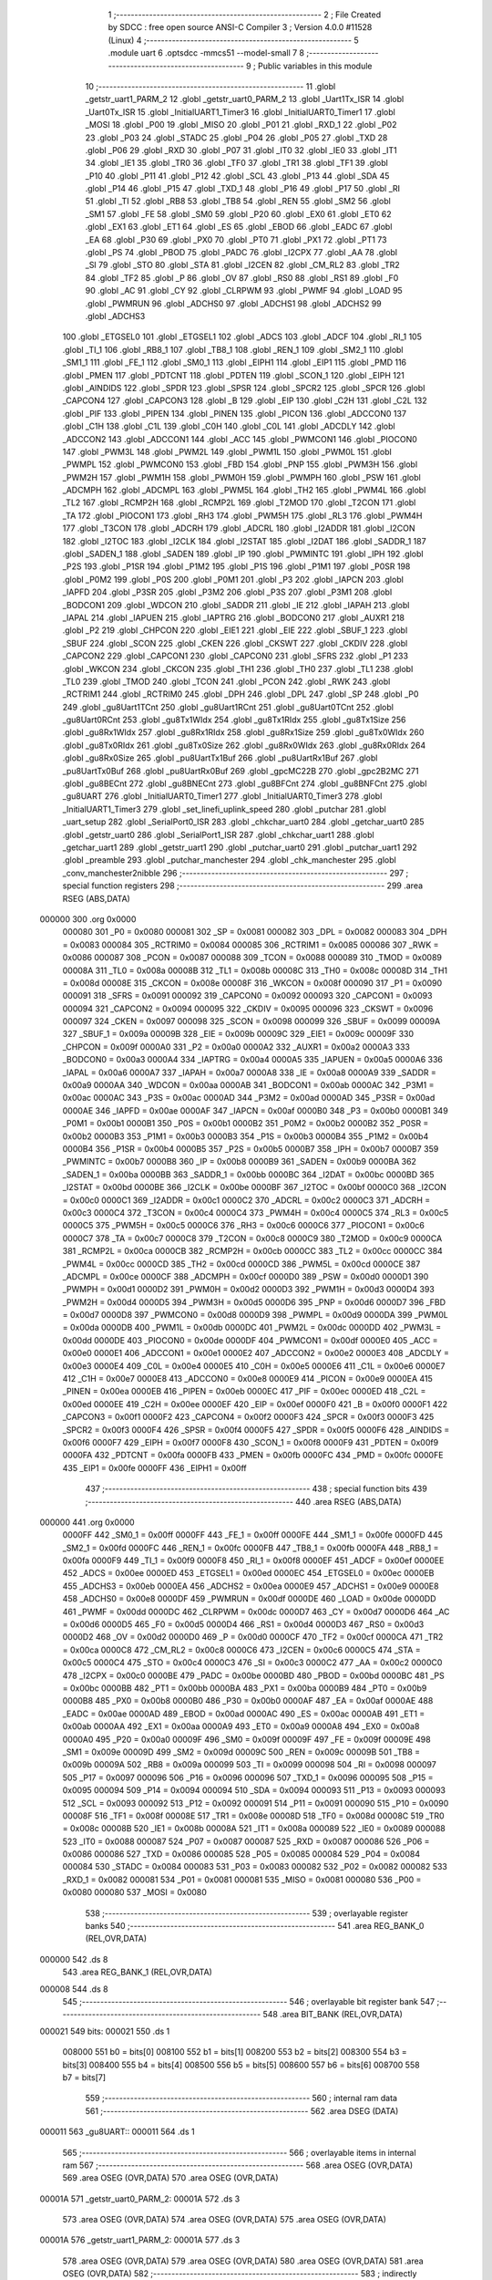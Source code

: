                                       1 ;--------------------------------------------------------
                                      2 ; File Created by SDCC : free open source ANSI-C Compiler
                                      3 ; Version 4.0.0 #11528 (Linux)
                                      4 ;--------------------------------------------------------
                                      5 	.module uart
                                      6 	.optsdcc -mmcs51 --model-small
                                      7 	
                                      8 ;--------------------------------------------------------
                                      9 ; Public variables in this module
                                     10 ;--------------------------------------------------------
                                     11 	.globl _getstr_uart1_PARM_2
                                     12 	.globl _getstr_uart0_PARM_2
                                     13 	.globl _Uart1Tx_ISR
                                     14 	.globl _Uart0Tx_ISR
                                     15 	.globl _InitialUART1_Timer3
                                     16 	.globl _InitialUART0_Timer1
                                     17 	.globl _MOSI
                                     18 	.globl _P00
                                     19 	.globl _MISO
                                     20 	.globl _P01
                                     21 	.globl _RXD_1
                                     22 	.globl _P02
                                     23 	.globl _P03
                                     24 	.globl _STADC
                                     25 	.globl _P04
                                     26 	.globl _P05
                                     27 	.globl _TXD
                                     28 	.globl _P06
                                     29 	.globl _RXD
                                     30 	.globl _P07
                                     31 	.globl _IT0
                                     32 	.globl _IE0
                                     33 	.globl _IT1
                                     34 	.globl _IE1
                                     35 	.globl _TR0
                                     36 	.globl _TF0
                                     37 	.globl _TR1
                                     38 	.globl _TF1
                                     39 	.globl _P10
                                     40 	.globl _P11
                                     41 	.globl _P12
                                     42 	.globl _SCL
                                     43 	.globl _P13
                                     44 	.globl _SDA
                                     45 	.globl _P14
                                     46 	.globl _P15
                                     47 	.globl _TXD_1
                                     48 	.globl _P16
                                     49 	.globl _P17
                                     50 	.globl _RI
                                     51 	.globl _TI
                                     52 	.globl _RB8
                                     53 	.globl _TB8
                                     54 	.globl _REN
                                     55 	.globl _SM2
                                     56 	.globl _SM1
                                     57 	.globl _FE
                                     58 	.globl _SM0
                                     59 	.globl _P20
                                     60 	.globl _EX0
                                     61 	.globl _ET0
                                     62 	.globl _EX1
                                     63 	.globl _ET1
                                     64 	.globl _ES
                                     65 	.globl _EBOD
                                     66 	.globl _EADC
                                     67 	.globl _EA
                                     68 	.globl _P30
                                     69 	.globl _PX0
                                     70 	.globl _PT0
                                     71 	.globl _PX1
                                     72 	.globl _PT1
                                     73 	.globl _PS
                                     74 	.globl _PBOD
                                     75 	.globl _PADC
                                     76 	.globl _I2CPX
                                     77 	.globl _AA
                                     78 	.globl _SI
                                     79 	.globl _STO
                                     80 	.globl _STA
                                     81 	.globl _I2CEN
                                     82 	.globl _CM_RL2
                                     83 	.globl _TR2
                                     84 	.globl _TF2
                                     85 	.globl _P
                                     86 	.globl _OV
                                     87 	.globl _RS0
                                     88 	.globl _RS1
                                     89 	.globl _F0
                                     90 	.globl _AC
                                     91 	.globl _CY
                                     92 	.globl _CLRPWM
                                     93 	.globl _PWMF
                                     94 	.globl _LOAD
                                     95 	.globl _PWMRUN
                                     96 	.globl _ADCHS0
                                     97 	.globl _ADCHS1
                                     98 	.globl _ADCHS2
                                     99 	.globl _ADCHS3
                                    100 	.globl _ETGSEL0
                                    101 	.globl _ETGSEL1
                                    102 	.globl _ADCS
                                    103 	.globl _ADCF
                                    104 	.globl _RI_1
                                    105 	.globl _TI_1
                                    106 	.globl _RB8_1
                                    107 	.globl _TB8_1
                                    108 	.globl _REN_1
                                    109 	.globl _SM2_1
                                    110 	.globl _SM1_1
                                    111 	.globl _FE_1
                                    112 	.globl _SM0_1
                                    113 	.globl _EIPH1
                                    114 	.globl _EIP1
                                    115 	.globl _PMD
                                    116 	.globl _PMEN
                                    117 	.globl _PDTCNT
                                    118 	.globl _PDTEN
                                    119 	.globl _SCON_1
                                    120 	.globl _EIPH
                                    121 	.globl _AINDIDS
                                    122 	.globl _SPDR
                                    123 	.globl _SPSR
                                    124 	.globl _SPCR2
                                    125 	.globl _SPCR
                                    126 	.globl _CAPCON4
                                    127 	.globl _CAPCON3
                                    128 	.globl _B
                                    129 	.globl _EIP
                                    130 	.globl _C2H
                                    131 	.globl _C2L
                                    132 	.globl _PIF
                                    133 	.globl _PIPEN
                                    134 	.globl _PINEN
                                    135 	.globl _PICON
                                    136 	.globl _ADCCON0
                                    137 	.globl _C1H
                                    138 	.globl _C1L
                                    139 	.globl _C0H
                                    140 	.globl _C0L
                                    141 	.globl _ADCDLY
                                    142 	.globl _ADCCON2
                                    143 	.globl _ADCCON1
                                    144 	.globl _ACC
                                    145 	.globl _PWMCON1
                                    146 	.globl _PIOCON0
                                    147 	.globl _PWM3L
                                    148 	.globl _PWM2L
                                    149 	.globl _PWM1L
                                    150 	.globl _PWM0L
                                    151 	.globl _PWMPL
                                    152 	.globl _PWMCON0
                                    153 	.globl _FBD
                                    154 	.globl _PNP
                                    155 	.globl _PWM3H
                                    156 	.globl _PWM2H
                                    157 	.globl _PWM1H
                                    158 	.globl _PWM0H
                                    159 	.globl _PWMPH
                                    160 	.globl _PSW
                                    161 	.globl _ADCMPH
                                    162 	.globl _ADCMPL
                                    163 	.globl _PWM5L
                                    164 	.globl _TH2
                                    165 	.globl _PWM4L
                                    166 	.globl _TL2
                                    167 	.globl _RCMP2H
                                    168 	.globl _RCMP2L
                                    169 	.globl _T2MOD
                                    170 	.globl _T2CON
                                    171 	.globl _TA
                                    172 	.globl _PIOCON1
                                    173 	.globl _RH3
                                    174 	.globl _PWM5H
                                    175 	.globl _RL3
                                    176 	.globl _PWM4H
                                    177 	.globl _T3CON
                                    178 	.globl _ADCRH
                                    179 	.globl _ADCRL
                                    180 	.globl _I2ADDR
                                    181 	.globl _I2CON
                                    182 	.globl _I2TOC
                                    183 	.globl _I2CLK
                                    184 	.globl _I2STAT
                                    185 	.globl _I2DAT
                                    186 	.globl _SADDR_1
                                    187 	.globl _SADEN_1
                                    188 	.globl _SADEN
                                    189 	.globl _IP
                                    190 	.globl _PWMINTC
                                    191 	.globl _IPH
                                    192 	.globl _P2S
                                    193 	.globl _P1SR
                                    194 	.globl _P1M2
                                    195 	.globl _P1S
                                    196 	.globl _P1M1
                                    197 	.globl _P0SR
                                    198 	.globl _P0M2
                                    199 	.globl _P0S
                                    200 	.globl _P0M1
                                    201 	.globl _P3
                                    202 	.globl _IAPCN
                                    203 	.globl _IAPFD
                                    204 	.globl _P3SR
                                    205 	.globl _P3M2
                                    206 	.globl _P3S
                                    207 	.globl _P3M1
                                    208 	.globl _BODCON1
                                    209 	.globl _WDCON
                                    210 	.globl _SADDR
                                    211 	.globl _IE
                                    212 	.globl _IAPAH
                                    213 	.globl _IAPAL
                                    214 	.globl _IAPUEN
                                    215 	.globl _IAPTRG
                                    216 	.globl _BODCON0
                                    217 	.globl _AUXR1
                                    218 	.globl _P2
                                    219 	.globl _CHPCON
                                    220 	.globl _EIE1
                                    221 	.globl _EIE
                                    222 	.globl _SBUF_1
                                    223 	.globl _SBUF
                                    224 	.globl _SCON
                                    225 	.globl _CKEN
                                    226 	.globl _CKSWT
                                    227 	.globl _CKDIV
                                    228 	.globl _CAPCON2
                                    229 	.globl _CAPCON1
                                    230 	.globl _CAPCON0
                                    231 	.globl _SFRS
                                    232 	.globl _P1
                                    233 	.globl _WKCON
                                    234 	.globl _CKCON
                                    235 	.globl _TH1
                                    236 	.globl _TH0
                                    237 	.globl _TL1
                                    238 	.globl _TL0
                                    239 	.globl _TMOD
                                    240 	.globl _TCON
                                    241 	.globl _PCON
                                    242 	.globl _RWK
                                    243 	.globl _RCTRIM1
                                    244 	.globl _RCTRIM0
                                    245 	.globl _DPH
                                    246 	.globl _DPL
                                    247 	.globl _SP
                                    248 	.globl _P0
                                    249 	.globl _gu8Uart1TCnt
                                    250 	.globl _gu8Uart1RCnt
                                    251 	.globl _gu8Uart0TCnt
                                    252 	.globl _gu8Uart0RCnt
                                    253 	.globl _gu8Tx1WIdx
                                    254 	.globl _gu8Tx1RIdx
                                    255 	.globl _gu8Tx1Size
                                    256 	.globl _gu8Rx1WIdx
                                    257 	.globl _gu8Rx1RIdx
                                    258 	.globl _gu8Rx1Size
                                    259 	.globl _gu8Tx0WIdx
                                    260 	.globl _gu8Tx0RIdx
                                    261 	.globl _gu8Tx0Size
                                    262 	.globl _gu8Rx0WIdx
                                    263 	.globl _gu8Rx0RIdx
                                    264 	.globl _gu8Rx0Size
                                    265 	.globl _pu8UartTx1Buf
                                    266 	.globl _pu8UartRx1Buf
                                    267 	.globl _pu8UartTx0Buf
                                    268 	.globl _pu8UartRx0Buf
                                    269 	.globl _gpcMC22B
                                    270 	.globl _gpc2B2MC
                                    271 	.globl _gu8BECnt
                                    272 	.globl _gu8BNECnt
                                    273 	.globl _gu8BFCnt
                                    274 	.globl _gu8BNFCnt
                                    275 	.globl _gu8UART
                                    276 	.globl _InitialUART0_Timer1
                                    277 	.globl _InitialUART0_Timer3
                                    278 	.globl _InitialUART1_Timer3
                                    279 	.globl _set_linefi_uplink_speed
                                    280 	.globl _putchar
                                    281 	.globl _uart_setup
                                    282 	.globl _SerialPort0_ISR
                                    283 	.globl _chkchar_uart0
                                    284 	.globl _getchar_uart0
                                    285 	.globl _getstr_uart0
                                    286 	.globl _SerialPort1_ISR
                                    287 	.globl _chkchar_uart1
                                    288 	.globl _getchar_uart1
                                    289 	.globl _getstr_uart1
                                    290 	.globl _putchar_uart0
                                    291 	.globl _putchar_uart1
                                    292 	.globl _preamble
                                    293 	.globl _putchar_manchester
                                    294 	.globl _chk_manchester
                                    295 	.globl _conv_manchester2nibble
                                    296 ;--------------------------------------------------------
                                    297 ; special function registers
                                    298 ;--------------------------------------------------------
                                    299 	.area RSEG    (ABS,DATA)
      000000                        300 	.org 0x0000
                           000080   301 _P0	=	0x0080
                           000081   302 _SP	=	0x0081
                           000082   303 _DPL	=	0x0082
                           000083   304 _DPH	=	0x0083
                           000084   305 _RCTRIM0	=	0x0084
                           000085   306 _RCTRIM1	=	0x0085
                           000086   307 _RWK	=	0x0086
                           000087   308 _PCON	=	0x0087
                           000088   309 _TCON	=	0x0088
                           000089   310 _TMOD	=	0x0089
                           00008A   311 _TL0	=	0x008a
                           00008B   312 _TL1	=	0x008b
                           00008C   313 _TH0	=	0x008c
                           00008D   314 _TH1	=	0x008d
                           00008E   315 _CKCON	=	0x008e
                           00008F   316 _WKCON	=	0x008f
                           000090   317 _P1	=	0x0090
                           000091   318 _SFRS	=	0x0091
                           000092   319 _CAPCON0	=	0x0092
                           000093   320 _CAPCON1	=	0x0093
                           000094   321 _CAPCON2	=	0x0094
                           000095   322 _CKDIV	=	0x0095
                           000096   323 _CKSWT	=	0x0096
                           000097   324 _CKEN	=	0x0097
                           000098   325 _SCON	=	0x0098
                           000099   326 _SBUF	=	0x0099
                           00009A   327 _SBUF_1	=	0x009a
                           00009B   328 _EIE	=	0x009b
                           00009C   329 _EIE1	=	0x009c
                           00009F   330 _CHPCON	=	0x009f
                           0000A0   331 _P2	=	0x00a0
                           0000A2   332 _AUXR1	=	0x00a2
                           0000A3   333 _BODCON0	=	0x00a3
                           0000A4   334 _IAPTRG	=	0x00a4
                           0000A5   335 _IAPUEN	=	0x00a5
                           0000A6   336 _IAPAL	=	0x00a6
                           0000A7   337 _IAPAH	=	0x00a7
                           0000A8   338 _IE	=	0x00a8
                           0000A9   339 _SADDR	=	0x00a9
                           0000AA   340 _WDCON	=	0x00aa
                           0000AB   341 _BODCON1	=	0x00ab
                           0000AC   342 _P3M1	=	0x00ac
                           0000AC   343 _P3S	=	0x00ac
                           0000AD   344 _P3M2	=	0x00ad
                           0000AD   345 _P3SR	=	0x00ad
                           0000AE   346 _IAPFD	=	0x00ae
                           0000AF   347 _IAPCN	=	0x00af
                           0000B0   348 _P3	=	0x00b0
                           0000B1   349 _P0M1	=	0x00b1
                           0000B1   350 _P0S	=	0x00b1
                           0000B2   351 _P0M2	=	0x00b2
                           0000B2   352 _P0SR	=	0x00b2
                           0000B3   353 _P1M1	=	0x00b3
                           0000B3   354 _P1S	=	0x00b3
                           0000B4   355 _P1M2	=	0x00b4
                           0000B4   356 _P1SR	=	0x00b4
                           0000B5   357 _P2S	=	0x00b5
                           0000B7   358 _IPH	=	0x00b7
                           0000B7   359 _PWMINTC	=	0x00b7
                           0000B8   360 _IP	=	0x00b8
                           0000B9   361 _SADEN	=	0x00b9
                           0000BA   362 _SADEN_1	=	0x00ba
                           0000BB   363 _SADDR_1	=	0x00bb
                           0000BC   364 _I2DAT	=	0x00bc
                           0000BD   365 _I2STAT	=	0x00bd
                           0000BE   366 _I2CLK	=	0x00be
                           0000BF   367 _I2TOC	=	0x00bf
                           0000C0   368 _I2CON	=	0x00c0
                           0000C1   369 _I2ADDR	=	0x00c1
                           0000C2   370 _ADCRL	=	0x00c2
                           0000C3   371 _ADCRH	=	0x00c3
                           0000C4   372 _T3CON	=	0x00c4
                           0000C4   373 _PWM4H	=	0x00c4
                           0000C5   374 _RL3	=	0x00c5
                           0000C5   375 _PWM5H	=	0x00c5
                           0000C6   376 _RH3	=	0x00c6
                           0000C6   377 _PIOCON1	=	0x00c6
                           0000C7   378 _TA	=	0x00c7
                           0000C8   379 _T2CON	=	0x00c8
                           0000C9   380 _T2MOD	=	0x00c9
                           0000CA   381 _RCMP2L	=	0x00ca
                           0000CB   382 _RCMP2H	=	0x00cb
                           0000CC   383 _TL2	=	0x00cc
                           0000CC   384 _PWM4L	=	0x00cc
                           0000CD   385 _TH2	=	0x00cd
                           0000CD   386 _PWM5L	=	0x00cd
                           0000CE   387 _ADCMPL	=	0x00ce
                           0000CF   388 _ADCMPH	=	0x00cf
                           0000D0   389 _PSW	=	0x00d0
                           0000D1   390 _PWMPH	=	0x00d1
                           0000D2   391 _PWM0H	=	0x00d2
                           0000D3   392 _PWM1H	=	0x00d3
                           0000D4   393 _PWM2H	=	0x00d4
                           0000D5   394 _PWM3H	=	0x00d5
                           0000D6   395 _PNP	=	0x00d6
                           0000D7   396 _FBD	=	0x00d7
                           0000D8   397 _PWMCON0	=	0x00d8
                           0000D9   398 _PWMPL	=	0x00d9
                           0000DA   399 _PWM0L	=	0x00da
                           0000DB   400 _PWM1L	=	0x00db
                           0000DC   401 _PWM2L	=	0x00dc
                           0000DD   402 _PWM3L	=	0x00dd
                           0000DE   403 _PIOCON0	=	0x00de
                           0000DF   404 _PWMCON1	=	0x00df
                           0000E0   405 _ACC	=	0x00e0
                           0000E1   406 _ADCCON1	=	0x00e1
                           0000E2   407 _ADCCON2	=	0x00e2
                           0000E3   408 _ADCDLY	=	0x00e3
                           0000E4   409 _C0L	=	0x00e4
                           0000E5   410 _C0H	=	0x00e5
                           0000E6   411 _C1L	=	0x00e6
                           0000E7   412 _C1H	=	0x00e7
                           0000E8   413 _ADCCON0	=	0x00e8
                           0000E9   414 _PICON	=	0x00e9
                           0000EA   415 _PINEN	=	0x00ea
                           0000EB   416 _PIPEN	=	0x00eb
                           0000EC   417 _PIF	=	0x00ec
                           0000ED   418 _C2L	=	0x00ed
                           0000EE   419 _C2H	=	0x00ee
                           0000EF   420 _EIP	=	0x00ef
                           0000F0   421 _B	=	0x00f0
                           0000F1   422 _CAPCON3	=	0x00f1
                           0000F2   423 _CAPCON4	=	0x00f2
                           0000F3   424 _SPCR	=	0x00f3
                           0000F3   425 _SPCR2	=	0x00f3
                           0000F4   426 _SPSR	=	0x00f4
                           0000F5   427 _SPDR	=	0x00f5
                           0000F6   428 _AINDIDS	=	0x00f6
                           0000F7   429 _EIPH	=	0x00f7
                           0000F8   430 _SCON_1	=	0x00f8
                           0000F9   431 _PDTEN	=	0x00f9
                           0000FA   432 _PDTCNT	=	0x00fa
                           0000FB   433 _PMEN	=	0x00fb
                           0000FC   434 _PMD	=	0x00fc
                           0000FE   435 _EIP1	=	0x00fe
                           0000FF   436 _EIPH1	=	0x00ff
                                    437 ;--------------------------------------------------------
                                    438 ; special function bits
                                    439 ;--------------------------------------------------------
                                    440 	.area RSEG    (ABS,DATA)
      000000                        441 	.org 0x0000
                           0000FF   442 _SM0_1	=	0x00ff
                           0000FF   443 _FE_1	=	0x00ff
                           0000FE   444 _SM1_1	=	0x00fe
                           0000FD   445 _SM2_1	=	0x00fd
                           0000FC   446 _REN_1	=	0x00fc
                           0000FB   447 _TB8_1	=	0x00fb
                           0000FA   448 _RB8_1	=	0x00fa
                           0000F9   449 _TI_1	=	0x00f9
                           0000F8   450 _RI_1	=	0x00f8
                           0000EF   451 _ADCF	=	0x00ef
                           0000EE   452 _ADCS	=	0x00ee
                           0000ED   453 _ETGSEL1	=	0x00ed
                           0000EC   454 _ETGSEL0	=	0x00ec
                           0000EB   455 _ADCHS3	=	0x00eb
                           0000EA   456 _ADCHS2	=	0x00ea
                           0000E9   457 _ADCHS1	=	0x00e9
                           0000E8   458 _ADCHS0	=	0x00e8
                           0000DF   459 _PWMRUN	=	0x00df
                           0000DE   460 _LOAD	=	0x00de
                           0000DD   461 _PWMF	=	0x00dd
                           0000DC   462 _CLRPWM	=	0x00dc
                           0000D7   463 _CY	=	0x00d7
                           0000D6   464 _AC	=	0x00d6
                           0000D5   465 _F0	=	0x00d5
                           0000D4   466 _RS1	=	0x00d4
                           0000D3   467 _RS0	=	0x00d3
                           0000D2   468 _OV	=	0x00d2
                           0000D0   469 _P	=	0x00d0
                           0000CF   470 _TF2	=	0x00cf
                           0000CA   471 _TR2	=	0x00ca
                           0000C8   472 _CM_RL2	=	0x00c8
                           0000C6   473 _I2CEN	=	0x00c6
                           0000C5   474 _STA	=	0x00c5
                           0000C4   475 _STO	=	0x00c4
                           0000C3   476 _SI	=	0x00c3
                           0000C2   477 _AA	=	0x00c2
                           0000C0   478 _I2CPX	=	0x00c0
                           0000BE   479 _PADC	=	0x00be
                           0000BD   480 _PBOD	=	0x00bd
                           0000BC   481 _PS	=	0x00bc
                           0000BB   482 _PT1	=	0x00bb
                           0000BA   483 _PX1	=	0x00ba
                           0000B9   484 _PT0	=	0x00b9
                           0000B8   485 _PX0	=	0x00b8
                           0000B0   486 _P30	=	0x00b0
                           0000AF   487 _EA	=	0x00af
                           0000AE   488 _EADC	=	0x00ae
                           0000AD   489 _EBOD	=	0x00ad
                           0000AC   490 _ES	=	0x00ac
                           0000AB   491 _ET1	=	0x00ab
                           0000AA   492 _EX1	=	0x00aa
                           0000A9   493 _ET0	=	0x00a9
                           0000A8   494 _EX0	=	0x00a8
                           0000A0   495 _P20	=	0x00a0
                           00009F   496 _SM0	=	0x009f
                           00009F   497 _FE	=	0x009f
                           00009E   498 _SM1	=	0x009e
                           00009D   499 _SM2	=	0x009d
                           00009C   500 _REN	=	0x009c
                           00009B   501 _TB8	=	0x009b
                           00009A   502 _RB8	=	0x009a
                           000099   503 _TI	=	0x0099
                           000098   504 _RI	=	0x0098
                           000097   505 _P17	=	0x0097
                           000096   506 _P16	=	0x0096
                           000096   507 _TXD_1	=	0x0096
                           000095   508 _P15	=	0x0095
                           000094   509 _P14	=	0x0094
                           000094   510 _SDA	=	0x0094
                           000093   511 _P13	=	0x0093
                           000093   512 _SCL	=	0x0093
                           000092   513 _P12	=	0x0092
                           000091   514 _P11	=	0x0091
                           000090   515 _P10	=	0x0090
                           00008F   516 _TF1	=	0x008f
                           00008E   517 _TR1	=	0x008e
                           00008D   518 _TF0	=	0x008d
                           00008C   519 _TR0	=	0x008c
                           00008B   520 _IE1	=	0x008b
                           00008A   521 _IT1	=	0x008a
                           000089   522 _IE0	=	0x0089
                           000088   523 _IT0	=	0x0088
                           000087   524 _P07	=	0x0087
                           000087   525 _RXD	=	0x0087
                           000086   526 _P06	=	0x0086
                           000086   527 _TXD	=	0x0086
                           000085   528 _P05	=	0x0085
                           000084   529 _P04	=	0x0084
                           000084   530 _STADC	=	0x0084
                           000083   531 _P03	=	0x0083
                           000082   532 _P02	=	0x0082
                           000082   533 _RXD_1	=	0x0082
                           000081   534 _P01	=	0x0081
                           000081   535 _MISO	=	0x0081
                           000080   536 _P00	=	0x0080
                           000080   537 _MOSI	=	0x0080
                                    538 ;--------------------------------------------------------
                                    539 ; overlayable register banks
                                    540 ;--------------------------------------------------------
                                    541 	.area REG_BANK_0	(REL,OVR,DATA)
      000000                        542 	.ds 8
                                    543 	.area REG_BANK_1	(REL,OVR,DATA)
      000008                        544 	.ds 8
                                    545 ;--------------------------------------------------------
                                    546 ; overlayable bit register bank
                                    547 ;--------------------------------------------------------
                                    548 	.area BIT_BANK	(REL,OVR,DATA)
      000021                        549 bits:
      000021                        550 	.ds 1
                           008000   551 	b0 = bits[0]
                           008100   552 	b1 = bits[1]
                           008200   553 	b2 = bits[2]
                           008300   554 	b3 = bits[3]
                           008400   555 	b4 = bits[4]
                           008500   556 	b5 = bits[5]
                           008600   557 	b6 = bits[6]
                           008700   558 	b7 = bits[7]
                                    559 ;--------------------------------------------------------
                                    560 ; internal ram data
                                    561 ;--------------------------------------------------------
                                    562 	.area DSEG    (DATA)
      000011                        563 _gu8UART::
      000011                        564 	.ds 1
                                    565 ;--------------------------------------------------------
                                    566 ; overlayable items in internal ram 
                                    567 ;--------------------------------------------------------
                                    568 	.area	OSEG    (OVR,DATA)
                                    569 	.area	OSEG    (OVR,DATA)
                                    570 	.area	OSEG    (OVR,DATA)
      00001A                        571 _getstr_uart0_PARM_2:
      00001A                        572 	.ds 3
                                    573 	.area	OSEG    (OVR,DATA)
                                    574 	.area	OSEG    (OVR,DATA)
                                    575 	.area	OSEG    (OVR,DATA)
      00001A                        576 _getstr_uart1_PARM_2:
      00001A                        577 	.ds 3
                                    578 	.area	OSEG    (OVR,DATA)
                                    579 	.area	OSEG    (OVR,DATA)
                                    580 	.area	OSEG    (OVR,DATA)
                                    581 	.area	OSEG    (OVR,DATA)
                                    582 ;--------------------------------------------------------
                                    583 ; indirectly addressable internal ram data
                                    584 ;--------------------------------------------------------
                                    585 	.area ISEG    (DATA)
                                    586 ;--------------------------------------------------------
                                    587 ; absolute internal ram data
                                    588 ;--------------------------------------------------------
                                    589 	.area IABS    (ABS,DATA)
                                    590 	.area IABS    (ABS,DATA)
                                    591 ;--------------------------------------------------------
                                    592 ; bit data
                                    593 ;--------------------------------------------------------
                                    594 	.area BSEG    (BIT)
                                    595 ;--------------------------------------------------------
                                    596 ; paged external ram data
                                    597 ;--------------------------------------------------------
                                    598 	.area PSEG    (PAG,XDATA)
                                    599 ;--------------------------------------------------------
                                    600 ; external ram data
                                    601 ;--------------------------------------------------------
                                    602 	.area XSEG    (XDATA)
      00016C                        603 _gu8BNFCnt::
      00016C                        604 	.ds 1
      00016D                        605 _gu8BFCnt::
      00016D                        606 	.ds 1
      00016E                        607 _gu8BNECnt::
      00016E                        608 	.ds 1
      00016F                        609 _gu8BECnt::
      00016F                        610 	.ds 1
      000170                        611 _gpc2B2MC::
      000170                        612 	.ds 4
      000174                        613 _gpcMC22B::
      000174                        614 	.ds 16
      000184                        615 _pu8UartRx0Buf::
      000184                        616 	.ds 16
      000194                        617 _pu8UartTx0Buf::
      000194                        618 	.ds 16
      0001A4                        619 _pu8UartRx1Buf::
      0001A4                        620 	.ds 16
      0001B4                        621 _pu8UartTx1Buf::
      0001B4                        622 	.ds 16
      0001C4                        623 _gu8Rx0Size::
      0001C4                        624 	.ds 1
      0001C5                        625 _gu8Rx0RIdx::
      0001C5                        626 	.ds 1
      0001C6                        627 _gu8Rx0WIdx::
      0001C6                        628 	.ds 1
      0001C7                        629 _gu8Tx0Size::
      0001C7                        630 	.ds 1
      0001C8                        631 _gu8Tx0RIdx::
      0001C8                        632 	.ds 1
      0001C9                        633 _gu8Tx0WIdx::
      0001C9                        634 	.ds 1
      0001CA                        635 _gu8Rx1Size::
      0001CA                        636 	.ds 1
      0001CB                        637 _gu8Rx1RIdx::
      0001CB                        638 	.ds 1
      0001CC                        639 _gu8Rx1WIdx::
      0001CC                        640 	.ds 1
      0001CD                        641 _gu8Tx1Size::
      0001CD                        642 	.ds 1
      0001CE                        643 _gu8Tx1RIdx::
      0001CE                        644 	.ds 1
      0001CF                        645 _gu8Tx1WIdx::
      0001CF                        646 	.ds 1
      0001D0                        647 _gu8Uart0RCnt::
      0001D0                        648 	.ds 1
      0001D1                        649 _gu8Uart0TCnt::
      0001D1                        650 	.ds 1
      0001D2                        651 _gu8Uart1RCnt::
      0001D2                        652 	.ds 1
      0001D3                        653 _gu8Uart1TCnt::
      0001D3                        654 	.ds 1
                                    655 ;--------------------------------------------------------
                                    656 ; absolute external ram data
                                    657 ;--------------------------------------------------------
                                    658 	.area XABS    (ABS,XDATA)
                                    659 ;--------------------------------------------------------
                                    660 ; external initialized ram data
                                    661 ;--------------------------------------------------------
                                    662 	.area HOME    (CODE)
                                    663 	.area GSINIT0 (CODE)
                                    664 	.area GSINIT1 (CODE)
                                    665 	.area GSINIT2 (CODE)
                                    666 	.area GSINIT3 (CODE)
                                    667 	.area GSINIT4 (CODE)
                                    668 	.area GSINIT5 (CODE)
                                    669 	.area GSINIT  (CODE)
                                    670 	.area GSFINAL (CODE)
                                    671 	.area CSEG    (CODE)
                                    672 ;--------------------------------------------------------
                                    673 ; global & static initialisations
                                    674 ;--------------------------------------------------------
                                    675 	.area HOME    (CODE)
                                    676 	.area GSINIT  (CODE)
                                    677 	.area GSFINAL (CODE)
                                    678 	.area GSINIT  (CODE)
                                    679 ;	../lib_master/uart.c:12: UINT8 __xdata gu8BNFCnt = 0;
      000436 90 01 6C         [24]  680 	mov	dptr,#_gu8BNFCnt
      000439 E4               [12]  681 	clr	a
      00043A F0               [24]  682 	movx	@dptr,a
                                    683 ;	../lib_master/uart.c:13: UINT8 __xdata gu8BFCnt = 0;
      00043B 90 01 6D         [24]  684 	mov	dptr,#_gu8BFCnt
      00043E F0               [24]  685 	movx	@dptr,a
                                    686 ;	../lib_master/uart.c:14: UINT8 __xdata gu8BNECnt = 0;
      00043F 90 01 6E         [24]  687 	mov	dptr,#_gu8BNECnt
      000442 F0               [24]  688 	movx	@dptr,a
                                    689 ;	../lib_master/uart.c:15: UINT8 __xdata gu8BECnt = 0;
      000443 90 01 6F         [24]  690 	mov	dptr,#_gu8BECnt
      000446 F0               [24]  691 	movx	@dptr,a
                                    692 ;	../lib_master/uart.c:17: const char __xdata  gpc2B2MC[] = {// 2Bits to Manchester Code
      000447 90 01 70         [24]  693 	mov	dptr,#_gpc2B2MC
      00044A 74 0A            [12]  694 	mov	a,#0x0a
      00044C F0               [24]  695 	movx	@dptr,a
      00044D 90 01 71         [24]  696 	mov	dptr,#(_gpc2B2MC + 0x0001)
      000450 14               [12]  697 	dec	a
      000451 F0               [24]  698 	movx	@dptr,a
      000452 90 01 72         [24]  699 	mov	dptr,#(_gpc2B2MC + 0x0002)
      000455 74 06            [12]  700 	mov	a,#0x06
      000457 F0               [24]  701 	movx	@dptr,a
      000458 90 01 73         [24]  702 	mov	dptr,#(_gpc2B2MC + 0x0003)
      00045B 14               [12]  703 	dec	a
      00045C F0               [24]  704 	movx	@dptr,a
                                    705 ;	../lib_master/uart.c:24: const char __xdata  gpcMC22B[16] = {// manchester code to 2Bits
      00045D 90 01 74         [24]  706 	mov	dptr,#_gpcMC22B
      000460 74 0F            [12]  707 	mov	a,#0x0f
      000462 F0               [24]  708 	movx	@dptr,a
      000463 90 01 75         [24]  709 	mov	dptr,#(_gpcMC22B + 0x0001)
      000466 F0               [24]  710 	movx	@dptr,a
      000467 90 01 76         [24]  711 	mov	dptr,#(_gpcMC22B + 0x0002)
      00046A F0               [24]  712 	movx	@dptr,a
      00046B 90 01 77         [24]  713 	mov	dptr,#(_gpcMC22B + 0x0003)
      00046E F0               [24]  714 	movx	@dptr,a
      00046F 90 01 78         [24]  715 	mov	dptr,#(_gpcMC22B + 0x0004)
      000472 F0               [24]  716 	movx	@dptr,a
      000473 90 01 79         [24]  717 	mov	dptr,#(_gpcMC22B + 0x0005)
      000476 74 03            [12]  718 	mov	a,#0x03
      000478 F0               [24]  719 	movx	@dptr,a
      000479 90 01 7A         [24]  720 	mov	dptr,#(_gpcMC22B + 0x0006)
      00047C 14               [12]  721 	dec	a
      00047D F0               [24]  722 	movx	@dptr,a
      00047E 90 01 7B         [24]  723 	mov	dptr,#(_gpcMC22B + 0x0007)
      000481 74 0F            [12]  724 	mov	a,#0x0f
      000483 F0               [24]  725 	movx	@dptr,a
      000484 90 01 7C         [24]  726 	mov	dptr,#(_gpcMC22B + 0x0008)
      000487 F0               [24]  727 	movx	@dptr,a
      000488 90 01 7D         [24]  728 	mov	dptr,#(_gpcMC22B + 0x0009)
      00048B 74 01            [12]  729 	mov	a,#0x01
      00048D F0               [24]  730 	movx	@dptr,a
      00048E 90 01 7E         [24]  731 	mov	dptr,#(_gpcMC22B + 0x000a)
      000491 E4               [12]  732 	clr	a
      000492 F0               [24]  733 	movx	@dptr,a
      000493 90 01 7F         [24]  734 	mov	dptr,#(_gpcMC22B + 0x000b)
      000496 74 0F            [12]  735 	mov	a,#0x0f
      000498 F0               [24]  736 	movx	@dptr,a
      000499 90 01 80         [24]  737 	mov	dptr,#(_gpcMC22B + 0x000c)
      00049C F0               [24]  738 	movx	@dptr,a
      00049D 90 01 81         [24]  739 	mov	dptr,#(_gpcMC22B + 0x000d)
      0004A0 F0               [24]  740 	movx	@dptr,a
      0004A1 90 01 82         [24]  741 	mov	dptr,#(_gpcMC22B + 0x000e)
      0004A4 F0               [24]  742 	movx	@dptr,a
      0004A5 90 01 83         [24]  743 	mov	dptr,#(_gpcMC22B + 0x000f)
      0004A8 F0               [24]  744 	movx	@dptr,a
                                    745 ;	../lib_master/uart.c:363: uint8_t __xdata pu8UartRx0Buf[UART0_RX_BUFF_SIZE] = {0};
      0004A9 90 01 84         [24]  746 	mov	dptr,#_pu8UartRx0Buf
      0004AC E4               [12]  747 	clr	a
      0004AD F0               [24]  748 	movx	@dptr,a
                                    749 ;	../lib_master/uart.c:364: uint8_t __xdata pu8UartTx0Buf[UART0_TX_BUFF_SIZE] = {0};
      0004AE 90 01 94         [24]  750 	mov	dptr,#_pu8UartTx0Buf
      0004B1 F0               [24]  751 	movx	@dptr,a
                                    752 ;	../lib_master/uart.c:365: uint8_t __xdata pu8UartRx1Buf[UART1_RX_BUFF_SIZE] = {0};
      0004B2 90 01 A4         [24]  753 	mov	dptr,#_pu8UartRx1Buf
      0004B5 F0               [24]  754 	movx	@dptr,a
                                    755 ;	../lib_master/uart.c:367: uint8_t __xdata pu8UartTx1Buf[UART1_TX_BUFF_SIZE] = {0};//  10마이크로초보다 큰 듯.. --> 비슷함..ㅠㅠ
      0004B6 90 01 B4         [24]  756 	mov	dptr,#_pu8UartTx1Buf
      0004B9 F0               [24]  757 	movx	@dptr,a
                                    758 ;	../lib_master/uart.c:369: uint8_t __xdata gu8Rx0Size = 0;  // Rx0버퍼에 쌓여있는, 받은 데이타 크기
      0004BA 90 01 C4         [24]  759 	mov	dptr,#_gu8Rx0Size
      0004BD F0               [24]  760 	movx	@dptr,a
                                    761 ;	../lib_master/uart.c:370: uint8_t __xdata gu8Rx0RIdx = 0; // Rx0버퍼에서 읽기 인덱스, 이부문부터 쌓여진 데이타를 읽어서 처리
      0004BE 90 01 C5         [24]  762 	mov	dptr,#_gu8Rx0RIdx
      0004C1 F0               [24]  763 	movx	@dptr,a
                                    764 ;	../lib_master/uart.c:371: uint8_t __xdata gu8Rx0WIdx = 0; // Rx0버퍼에서 쓰기 인덱스, SBUF로 수신된 데이타를 이부문에 써서 쌓아둠
      0004C2 90 01 C6         [24]  765 	mov	dptr,#_gu8Rx0WIdx
      0004C5 F0               [24]  766 	movx	@dptr,a
                                    767 ;	../lib_master/uart.c:373: uint8_t __xdata gu8Tx0Size = 0;  // Tx0버퍼에 쌓여있는, 보낼 데이타 크기
      0004C6 90 01 C7         [24]  768 	mov	dptr,#_gu8Tx0Size
      0004C9 F0               [24]  769 	movx	@dptr,a
                                    770 ;	../lib_master/uart.c:374: uint8_t __xdata gu8Tx0RIdx = 0; // Tx0버퍼에서 읽기 인덱스, 이부문을 읽어서 SBUF에서 써서 보내기
      0004CA 90 01 C8         [24]  771 	mov	dptr,#_gu8Tx0RIdx
      0004CD F0               [24]  772 	movx	@dptr,a
                                    773 ;	../lib_master/uart.c:375: uint8_t __xdata gu8Tx0WIdx = 0; // Tx0버퍼에서 쓰기 인덱스, 이부문에 써서 인터럽트 함수에서 알아서 보내도록..
      0004CE 90 01 C9         [24]  774 	mov	dptr,#_gu8Tx0WIdx
      0004D1 F0               [24]  775 	movx	@dptr,a
                                    776 ;	../lib_master/uart.c:377: uint8_t __xdata gu8Rx1Size = 0;  // Rx1버퍼에 쌓여있는, 받은 데이타 크기
      0004D2 90 01 CA         [24]  777 	mov	dptr,#_gu8Rx1Size
      0004D5 F0               [24]  778 	movx	@dptr,a
                                    779 ;	../lib_master/uart.c:378: uint8_t __xdata gu8Rx1RIdx = 0; // Rx1버퍼에서 읽기 인덱스, 이부문부터 쌓여진 데이타를 읽어서 처리
      0004D6 90 01 CB         [24]  780 	mov	dptr,#_gu8Rx1RIdx
      0004D9 F0               [24]  781 	movx	@dptr,a
                                    782 ;	../lib_master/uart.c:379: uint8_t __xdata gu8Rx1WIdx = 0; // Rx1버퍼에서 쓰기 인덱스, SBUF로 수신된 데이타를 이부문에 써서 쌓아둠
      0004DA 90 01 CC         [24]  783 	mov	dptr,#_gu8Rx1WIdx
      0004DD F0               [24]  784 	movx	@dptr,a
                                    785 ;	../lib_master/uart.c:381: uint8_t __xdata gu8Tx1Size = 0; // Tx1버퍼에 쌓여있는, 보낼 데이타 크기
      0004DE 90 01 CD         [24]  786 	mov	dptr,#_gu8Tx1Size
      0004E1 F0               [24]  787 	movx	@dptr,a
                                    788 ;	../lib_master/uart.c:382: uint8_t __xdata gu8Tx1RIdx = 0;
      0004E2 90 01 CE         [24]  789 	mov	dptr,#_gu8Tx1RIdx
      0004E5 F0               [24]  790 	movx	@dptr,a
                                    791 ;	../lib_master/uart.c:383: uint8_t __xdata gu8Tx1WIdx = 0;
      0004E6 90 01 CF         [24]  792 	mov	dptr,#_gu8Tx1WIdx
      0004E9 F0               [24]  793 	movx	@dptr,a
                                    794 ;	../lib_master/uart.c:388: uint8_t __xdata gu8Uart0RCnt = 0;
      0004EA 90 01 D0         [24]  795 	mov	dptr,#_gu8Uart0RCnt
      0004ED F0               [24]  796 	movx	@dptr,a
                                    797 ;	../lib_master/uart.c:389: uint8_t __xdata gu8Uart0TCnt = 0;
      0004EE 90 01 D1         [24]  798 	mov	dptr,#_gu8Uart0TCnt
      0004F1 F0               [24]  799 	movx	@dptr,a
                                    800 ;	../lib_master/uart.c:390: uint8_t __xdata gu8Uart1RCnt = 0;
      0004F2 90 01 D2         [24]  801 	mov	dptr,#_gu8Uart1RCnt
      0004F5 F0               [24]  802 	movx	@dptr,a
                                    803 ;	../lib_master/uart.c:391: uint8_t __xdata gu8Uart1TCnt = 0;
      0004F6 90 01 D3         [24]  804 	mov	dptr,#_gu8Uart1TCnt
      0004F9 F0               [24]  805 	movx	@dptr,a
                                    806 ;--------------------------------------------------------
                                    807 ; Home
                                    808 ;--------------------------------------------------------
                                    809 	.area HOME    (CODE)
                                    810 	.area HOME    (CODE)
                                    811 ;--------------------------------------------------------
                                    812 ; code
                                    813 ;--------------------------------------------------------
                                    814 	.area CSEG    (CODE)
                                    815 ;------------------------------------------------------------
                                    816 ;Allocation info for local variables in function 'InitialUART0_Timer1'
                                    817 ;------------------------------------------------------------
                                    818 ;u32Baudrate               Allocated to registers r4 r5 r6 r7 
                                    819 ;------------------------------------------------------------
                                    820 ;	../lib_master/uart.c:46: void InitialUART0_Timer1(UINT32 u32Baudrate)    //T1M = 1, SMOD = 1
                                    821 ;	-----------------------------------------
                                    822 ;	 function InitialUART0_Timer1
                                    823 ;	-----------------------------------------
      002949                        824 _InitialUART0_Timer1:
                           000007   825 	ar7 = 0x07
                           000006   826 	ar6 = 0x06
                           000005   827 	ar5 = 0x05
                           000004   828 	ar4 = 0x04
                           000003   829 	ar3 = 0x03
                           000002   830 	ar2 = 0x02
                           000001   831 	ar1 = 0x01
                           000000   832 	ar0 = 0x00
      002949 AC 82            [24]  833 	mov	r4,dpl
      00294B AD 83            [24]  834 	mov	r5,dph
      00294D AE F0            [24]  835 	mov	r6,b
      00294F FF               [12]  836 	mov	r7,a
                                    837 ;	../lib_master/uart.c:48: P06_Quasi_Mode;		//Setting UART pin as Quasi mode for transmit
      002950 53 B1 BF         [24]  838 	anl	_P0M1,#0xbf
      002953 53 B2 BF         [24]  839 	anl	_P0M2,#0xbf
                                    840 ;	../lib_master/uart.c:49: P07_Quasi_Mode;		//Setting UART pin as Quasi mode for transmit
      002956 53 B1 7F         [24]  841 	anl	_P0M1,#0x7f
      002959 53 B2 7F         [24]  842 	anl	_P0M2,#0x7f
                                    843 ;	../lib_master/uart.c:51: SCON = 0x50;     	//UART0 Mode1,REN=1,TI=1
      00295C 75 98 50         [24]  844 	mov	_SCON,#0x50
                                    845 ;	../lib_master/uart.c:52: TMOD |= 0x20;    	//Timer1 Mode1
      00295F 43 89 20         [24]  846 	orl	_TMOD,#0x20
                                    847 ;	../lib_master/uart.c:54: set_SMOD;        	//UART0 Double Rate Enable
      002962 43 87 80         [24]  848 	orl	_PCON,#0x80
                                    849 ;	../lib_master/uart.c:55: set_T1M;
      002965 43 8E 10         [24]  850 	orl	_CKCON,#0x10
                                    851 ;	../lib_master/uart.c:56: clr_BRCK;        	//Serial port 0 baud rate clock source = Timer1
      002968 53 C4 DF         [24]  852 	anl	_T3CON,#0xdf
                                    853 ;	../lib_master/uart.c:62: TH1 = 256 - (1037500/u32Baudrate);         		     /*16.6 MHz */
      00296B 8C 1A            [24]  854 	mov	__divulong_PARM_2,r4
      00296D 8D 1B            [24]  855 	mov	(__divulong_PARM_2 + 1),r5
      00296F 8E 1C            [24]  856 	mov	(__divulong_PARM_2 + 2),r6
      002971 8F 1D            [24]  857 	mov	(__divulong_PARM_2 + 3),r7
      002973 90 D4 BC         [24]  858 	mov	dptr,#0xd4bc
      002976 75 F0 0F         [24]  859 	mov	b,#0x0f
      002979 E4               [12]  860 	clr	a
      00297A 12 33 5E         [24]  861 	lcall	__divulong
      00297D AC 82            [24]  862 	mov	r4,dpl
      00297F C3               [12]  863 	clr	c
      002980 E4               [12]  864 	clr	a
      002981 9C               [12]  865 	subb	a,r4
      002982 F5 8D            [12]  866 	mov	_TH1,a
                                    867 ;	../lib_master/uart.c:64: set_TR1;
                                    868 ;	assignBit
      002984 D2 8E            [12]  869 	setb	_TR1
                                    870 ;	../lib_master/uart.c:65: set_TI;						//For printf function must setting TI = 1
                                    871 ;	assignBit
      002986 D2 99            [12]  872 	setb	_TI
                                    873 ;	../lib_master/uart.c:66: }
      002988 22               [24]  874 	ret
                                    875 ;------------------------------------------------------------
                                    876 ;Allocation info for local variables in function 'InitialUART0_Timer3'
                                    877 ;------------------------------------------------------------
                                    878 ;u32Baudrate               Allocated to registers r4 r5 r6 r7 
                                    879 ;------------------------------------------------------------
                                    880 ;	../lib_master/uart.c:69: void InitialUART0_Timer3(UINT32 u32Baudrate) //use timer3 as Baudrate generator
                                    881 ;	-----------------------------------------
                                    882 ;	 function InitialUART0_Timer3
                                    883 ;	-----------------------------------------
      002989                        884 _InitialUART0_Timer3:
      002989 AC 82            [24]  885 	mov	r4,dpl
      00298B AD 83            [24]  886 	mov	r5,dph
      00298D AE F0            [24]  887 	mov	r6,b
      00298F FF               [12]  888 	mov	r7,a
                                    889 ;	../lib_master/uart.c:71: P06_Quasi_Mode;		//Setting UART pin as Quasi mode for transmit
      002990 53 B1 BF         [24]  890 	anl	_P0M1,#0xbf
      002993 53 B2 BF         [24]  891 	anl	_P0M2,#0xbf
                                    892 ;	../lib_master/uart.c:72: P07_Quasi_Mode;		//Setting UART pin as Quasi mode for transmit	
      002996 53 B1 7F         [24]  893 	anl	_P0M1,#0x7f
      002999 53 B2 7F         [24]  894 	anl	_P0M2,#0x7f
                                    895 ;	../lib_master/uart.c:74: SCON = 0x50;     //UART0 Mode1,REN=1,TI=1
      00299C 75 98 50         [24]  896 	mov	_SCON,#0x50
                                    897 ;	../lib_master/uart.c:75: set_SMOD;        //UART0 Double Rate Enable
      00299F 43 87 80         [24]  898 	orl	_PCON,#0x80
                                    899 ;	../lib_master/uart.c:76: T3CON &= 0xF8;   //T3PS2=0,T3PS1=0,T3PS0=0(Prescale=1)
      0029A2 53 C4 F8         [24]  900 	anl	_T3CON,#0xf8
                                    901 ;	../lib_master/uart.c:77: set_BRCK;        //UART0 baud rate clock source = Timer3
      0029A5 43 C4 20         [24]  902 	orl	_T3CON,#0x20
                                    903 ;	../lib_master/uart.c:84: RH3    = HIBYTE(65536 - (1037500/u32Baudrate)); 			/*16.6 MHz */
      0029A8 8C 1A            [24]  904 	mov	__divulong_PARM_2,r4
      0029AA 8D 1B            [24]  905 	mov	(__divulong_PARM_2 + 1),r5
      0029AC 8E 1C            [24]  906 	mov	(__divulong_PARM_2 + 2),r6
      0029AE 8F 1D            [24]  907 	mov	(__divulong_PARM_2 + 3),r7
      0029B0 90 D4 BC         [24]  908 	mov	dptr,#0xd4bc
      0029B3 75 F0 0F         [24]  909 	mov	b,#0x0f
      0029B6 E4               [12]  910 	clr	a
      0029B7 12 33 5E         [24]  911 	lcall	__divulong
      0029BA AC 82            [24]  912 	mov	r4,dpl
      0029BC AD 83            [24]  913 	mov	r5,dph
      0029BE AE F0            [24]  914 	mov	r6,b
      0029C0 FF               [12]  915 	mov	r7,a
      0029C1 E4               [12]  916 	clr	a
      0029C2 C3               [12]  917 	clr	c
      0029C3 9C               [12]  918 	subb	a,r4
      0029C4 E4               [12]  919 	clr	a
      0029C5 9D               [12]  920 	subb	a,r5
      0029C6 F9               [12]  921 	mov	r1,a
      0029C7 74 01            [12]  922 	mov	a,#0x01
      0029C9 9E               [12]  923 	subb	a,r6
      0029CA E4               [12]  924 	clr	a
      0029CB 9F               [12]  925 	subb	a,r7
      0029CC 89 C6            [24]  926 	mov	_RH3,r1
                                    927 ;	../lib_master/uart.c:85: RL3    = LOBYTE(65536 - (1037500/u32Baudrate)); 			/*16.6 MHz */
      0029CE C3               [12]  928 	clr	c
      0029CF E4               [12]  929 	clr	a
      0029D0 9C               [12]  930 	subb	a,r4
      0029D1 FC               [12]  931 	mov	r4,a
      0029D2 8C C5            [24]  932 	mov	_RL3,r4
                                    933 ;	../lib_master/uart.c:87: set_TR3;         //Trigger Timer3
      0029D4 43 C4 08         [24]  934 	orl	_T3CON,#0x08
                                    935 ;	../lib_master/uart.c:88: set_TI;					 //For printf function must setting TI = 1
                                    936 ;	assignBit
      0029D7 D2 99            [12]  937 	setb	_TI
                                    938 ;	../lib_master/uart.c:89: }
      0029D9 22               [24]  939 	ret
                                    940 ;------------------------------------------------------------
                                    941 ;Allocation info for local variables in function 'InitialUART1_Timer3'
                                    942 ;------------------------------------------------------------
                                    943 ;u32Baudrate               Allocated to registers r4 r5 r6 r7 
                                    944 ;------------------------------------------------------------
                                    945 ;	../lib_master/uart.c:91: void InitialUART1_Timer3(UINT32 u32Baudrate) //use timer3 as Baudrate generator
                                    946 ;	-----------------------------------------
                                    947 ;	 function InitialUART1_Timer3
                                    948 ;	-----------------------------------------
      0029DA                        949 _InitialUART1_Timer3:
      0029DA AC 82            [24]  950 	mov	r4,dpl
      0029DC AD 83            [24]  951 	mov	r5,dph
      0029DE AE F0            [24]  952 	mov	r6,b
      0029E0 FF               [12]  953 	mov	r7,a
                                    954 ;	../lib_master/uart.c:93: P02_Quasi_Mode;		//Setting UART pin as Quasi mode for transmit
      0029E1 53 B1 FB         [24]  955 	anl	_P0M1,#0xfb
      0029E4 53 B2 FB         [24]  956 	anl	_P0M2,#0xfb
                                    957 ;	../lib_master/uart.c:94: P16_Quasi_Mode;		//Setting UART pin as Quasi mode for transmit
      0029E7 53 B3 BF         [24]  958 	anl	_P1M1,#0xbf
      0029EA 53 B4 BF         [24]  959 	anl	_P1M2,#0xbf
                                    960 ;	../lib_master/uart.c:97: SCON_1 = 0x58;   	//UART1 Mode1,REN_1=1,TI_1=1 TB8=1
      0029ED 75 F8 58         [24]  961 	mov	_SCON_1,#0x58
                                    962 ;	../lib_master/uart.c:98: T3CON = 0x08;   	//T3PS2=0,T3PS1=0,T3PS0=0(Prescale=1), UART1 in MODE 1
      0029F0 75 C4 08         [24]  963 	mov	_T3CON,#0x08
                                    964 ;	../lib_master/uart.c:99: clr_BRCK;
      0029F3 53 C4 DF         [24]  965 	anl	_T3CON,#0xdf
                                    966 ;	../lib_master/uart.c:106: RH3    = HIBYTE(65536 - (1037500/u32Baudrate));  			/*16.6 MHz */
      0029F6 8C 1A            [24]  967 	mov	__divulong_PARM_2,r4
      0029F8 8D 1B            [24]  968 	mov	(__divulong_PARM_2 + 1),r5
      0029FA 8E 1C            [24]  969 	mov	(__divulong_PARM_2 + 2),r6
      0029FC 8F 1D            [24]  970 	mov	(__divulong_PARM_2 + 3),r7
      0029FE 90 D4 BC         [24]  971 	mov	dptr,#0xd4bc
      002A01 75 F0 0F         [24]  972 	mov	b,#0x0f
      002A04 E4               [12]  973 	clr	a
      002A05 12 33 5E         [24]  974 	lcall	__divulong
      002A08 AC 82            [24]  975 	mov	r4,dpl
      002A0A AD 83            [24]  976 	mov	r5,dph
      002A0C AE F0            [24]  977 	mov	r6,b
      002A0E FF               [12]  978 	mov	r7,a
      002A0F E4               [12]  979 	clr	a
      002A10 C3               [12]  980 	clr	c
      002A11 9C               [12]  981 	subb	a,r4
      002A12 E4               [12]  982 	clr	a
      002A13 9D               [12]  983 	subb	a,r5
      002A14 F9               [12]  984 	mov	r1,a
      002A15 74 01            [12]  985 	mov	a,#0x01
      002A17 9E               [12]  986 	subb	a,r6
      002A18 E4               [12]  987 	clr	a
      002A19 9F               [12]  988 	subb	a,r7
      002A1A 89 C6            [24]  989 	mov	_RH3,r1
                                    990 ;	../lib_master/uart.c:107: RL3    = LOBYTE(65536 - (1037500/u32Baudrate));				/*16.6 MHz */
      002A1C C3               [12]  991 	clr	c
      002A1D E4               [12]  992 	clr	a
      002A1E 9C               [12]  993 	subb	a,r4
      002A1F FC               [12]  994 	mov	r4,a
      002A20 8C C5            [24]  995 	mov	_RL3,r4
                                    996 ;	../lib_master/uart.c:109: set_TR3;         //Trigger Timer3
      002A22 43 C4 08         [24]  997 	orl	_T3CON,#0x08
                                    998 ;	../lib_master/uart.c:110: }
      002A25 22               [24]  999 	ret
                                   1000 ;------------------------------------------------------------
                                   1001 ;Allocation info for local variables in function 'set_linefi_uplink_speed'
                                   1002 ;------------------------------------------------------------
                                   1003 ;u32Baudrate               Allocated to registers r4 r5 r6 r7 
                                   1004 ;------------------------------------------------------------
                                   1005 ;	../lib_master/uart.c:112: void set_linefi_uplink_speed(UINT32 u32Baudrate)
                                   1006 ;	-----------------------------------------
                                   1007 ;	 function set_linefi_uplink_speed
                                   1008 ;	-----------------------------------------
      002A26                       1009 _set_linefi_uplink_speed:
                                   1010 ;	../lib_master/uart.c:114: return InitialUART1_Timer3(u32Baudrate);
                                   1011 ;	../lib_master/uart.c:115: }
      002A26 02 29 DA         [24] 1012 	ljmp	_InitialUART1_Timer3
                                   1013 ;------------------------------------------------------------
                                   1014 ;Allocation info for local variables in function 'putchar'
                                   1015 ;------------------------------------------------------------
                                   1016 ;c                         Allocated to registers r6 r7 
                                   1017 ;------------------------------------------------------------
                                   1018 ;	../lib_master/uart.c:118: int putchar (int c) 
                                   1019 ;	-----------------------------------------
                                   1020 ;	 function putchar
                                   1021 ;	-----------------------------------------
      002A29                       1022 _putchar:
      002A29 AE 82            [24] 1023 	mov	r6,dpl
                                   1024 ;	../lib_master/uart.c:120: if (gu8UART == 0)  {
      002A2B E5 11            [12] 1025 	mov	a,_gu8UART
      002A2D 70 07            [24] 1026 	jnz	00102$
                                   1027 ;	../lib_master/uart.c:121: putchar_uart0(c);
      002A2F 8E 82            [24] 1028 	mov	dpl,r6
      002A31 12 2D 54         [24] 1029 	lcall	_putchar_uart0
      002A34 80 05            [24] 1030 	sjmp	00103$
      002A36                       1031 00102$:
                                   1032 ;	../lib_master/uart.c:124: putchar_uart1(c);
      002A36 8E 82            [24] 1033 	mov	dpl,r6
      002A38 12 2D 8D         [24] 1034 	lcall	_putchar_uart1
      002A3B                       1035 00103$:
                                   1036 ;	../lib_master/uart.c:126: return 0;
      002A3B 90 00 00         [24] 1037 	mov	dptr,#0x0000
                                   1038 ;	../lib_master/uart.c:127: }
      002A3E 22               [24] 1039 	ret
                                   1040 ;------------------------------------------------------------
                                   1041 ;Allocation info for local variables in function 'uart_setup'
                                   1042 ;------------------------------------------------------------
                                   1043 ;	../lib_master/uart.c:406: void uart_setup() 
                                   1044 ;	-----------------------------------------
                                   1045 ;	 function uart_setup
                                   1046 ;	-----------------------------------------
      002A3F                       1047 _uart_setup:
                                   1048 ;	../lib_master/uart.c:411: InitialUART0_Timer1(115200);
      002A3F 90 C2 00         [24] 1049 	mov	dptr,#0xc200
      002A42 75 F0 01         [24] 1050 	mov	b,#0x01
      002A45 E4               [12] 1051 	clr	a
      002A46 12 29 49         [24] 1052 	lcall	_InitialUART0_Timer1
                                   1053 ;	../lib_master/uart.c:412: InitialUART1_Timer3(115200);
      002A49 90 C2 00         [24] 1054 	mov	dptr,#0xc200
      002A4C 75 F0 01         [24] 1055 	mov	b,#0x01
      002A4F E4               [12] 1056 	clr	a
      002A50 12 29 DA         [24] 1057 	lcall	_InitialUART1_Timer3
                                   1058 ;	../lib_master/uart.c:414: set_ES;
                                   1059 ;	assignBit
      002A53 D2 AC            [12] 1060 	setb	_ES
                                   1061 ;	../lib_master/uart.c:415: set_ES_1;
      002A55 43 9C 01         [24] 1062 	orl	_EIE1,#0x01
                                   1063 ;	../lib_master/uart.c:417: set_EA;
                                   1064 ;	assignBit
      002A58 D2 AF            [12] 1065 	setb	_EA
                                   1066 ;	../lib_master/uart.c:418: }
      002A5A 22               [24] 1067 	ret
                                   1068 ;------------------------------------------------------------
                                   1069 ;Allocation info for local variables in function 'Uart0Tx_ISR'
                                   1070 ;------------------------------------------------------------
                                   1071 ;i                         Allocated to registers r5 r6 
                                   1072 ;------------------------------------------------------------
                                   1073 ;	../lib_master/uart.c:420: void Uart0Tx_ISR()
                                   1074 ;	-----------------------------------------
                                   1075 ;	 function Uart0Tx_ISR
                                   1076 ;	-----------------------------------------
      002A5B                       1077 _Uart0Tx_ISR:
                                   1078 ;	../lib_master/uart.c:423: clr_TI;	 // clear, putchar_uart0()에서 직접 불린 상태면 gu8Tx0Size==1인데, 이 경우는 무의미 할 수도 있음, 
                                   1079 ;	assignBit
      002A5B C2 99            [12] 1080 	clr	_TI
                                   1081 ;	../lib_master/uart.c:424: if (gu8Tx0Size == 0) {
      002A5D 90 01 C7         [24] 1082 	mov	dptr,#_gu8Tx0Size
      002A60 E0               [24] 1083 	movx	a,@dptr
      002A61 FF               [12] 1084 	mov	r7,a
      002A62 E0               [24] 1085 	movx	a,@dptr
      002A63 70 01            [24] 1086 	jnz	00102$
                                   1087 ;	../lib_master/uart.c:425: return;
      002A65 22               [24] 1088 	ret
      002A66                       1089 00102$:
                                   1090 ;	../lib_master/uart.c:431: for (i = 0; i< UART0_TX_GAP;i++) {
      002A66 7D 64            [12] 1091 	mov	r5,#0x64
      002A68 7E 00            [12] 1092 	mov	r6,#0x00
      002A6A                       1093 00108$:
                                   1094 ;	../lib_master/uart.c:432: nop; nop; nop; nop;
      002A6A 00               [12] 1095 	NOP
      002A6B 00               [12] 1096 	NOP
      002A6C 00               [12] 1097 	NOP
      002A6D 00               [12] 1098 	NOP
      002A6E ED               [12] 1099 	mov	a,r5
      002A6F 24 FF            [12] 1100 	add	a,#0xff
      002A71 FB               [12] 1101 	mov	r3,a
      002A72 EE               [12] 1102 	mov	a,r6
      002A73 34 FF            [12] 1103 	addc	a,#0xff
      002A75 FC               [12] 1104 	mov	r4,a
      002A76 8B 05            [24] 1105 	mov	ar5,r3
      002A78 8C 06            [24] 1106 	mov	ar6,r4
                                   1107 ;	../lib_master/uart.c:431: for (i = 0; i< UART0_TX_GAP;i++) {
      002A7A EB               [12] 1108 	mov	a,r3
      002A7B 4C               [12] 1109 	orl	a,r4
      002A7C 70 EC            [24] 1110 	jnz	00108$
                                   1111 ;	../lib_master/uart.c:435: SBUF = pu8UartTx0Buf[gu8Tx0RIdx++];
      002A7E 90 01 C8         [24] 1112 	mov	dptr,#_gu8Tx0RIdx
      002A81 E0               [24] 1113 	movx	a,@dptr
      002A82 FE               [12] 1114 	mov	r6,a
      002A83 04               [12] 1115 	inc	a
      002A84 F0               [24] 1116 	movx	@dptr,a
      002A85 EE               [12] 1117 	mov	a,r6
      002A86 24 94            [12] 1118 	add	a,#_pu8UartTx0Buf
      002A88 F5 82            [12] 1119 	mov	dpl,a
      002A8A E4               [12] 1120 	clr	a
      002A8B 34 01            [12] 1121 	addc	a,#(_pu8UartTx0Buf >> 8)
      002A8D F5 83            [12] 1122 	mov	dph,a
      002A8F E0               [24] 1123 	movx	a,@dptr
      002A90 F5 99            [12] 1124 	mov	_SBUF,a
                                   1125 ;	../lib_master/uart.c:436: gu8Tx0Size--;
      002A92 EF               [12] 1126 	mov	a,r7
      002A93 14               [12] 1127 	dec	a
      002A94 90 01 C7         [24] 1128 	mov	dptr,#_gu8Tx0Size
      002A97 F0               [24] 1129 	movx	@dptr,a
                                   1130 ;	../lib_master/uart.c:437: if (gu8Tx0RIdx == UART0_TX_BUFF_SIZE) {
      002A98 90 01 C8         [24] 1131 	mov	dptr,#_gu8Tx0RIdx
      002A9B E0               [24] 1132 	movx	a,@dptr
      002A9C FF               [12] 1133 	mov	r7,a
      002A9D BF 10 05         [24] 1134 	cjne	r7,#0x10,00109$
                                   1135 ;	../lib_master/uart.c:438: gu8Tx0RIdx = 0;
      002AA0 90 01 C8         [24] 1136 	mov	dptr,#_gu8Tx0RIdx
      002AA3 E4               [12] 1137 	clr	a
      002AA4 F0               [24] 1138 	movx	@dptr,a
      002AA5                       1139 00109$:
                                   1140 ;	../lib_master/uart.c:440: }
      002AA5 22               [24] 1141 	ret
                                   1142 ;------------------------------------------------------------
                                   1143 ;Allocation info for local variables in function 'SerialPort0_ISR'
                                   1144 ;------------------------------------------------------------
                                   1145 ;	../lib_master/uart.c:455: void SerialPort0_ISR(void) interrupt(4) 
                                   1146 ;	-----------------------------------------
                                   1147 ;	 function SerialPort0_ISR
                                   1148 ;	-----------------------------------------
      002AA6                       1149 _SerialPort0_ISR:
                           00000F  1150 	ar7 = 0x0f
                           00000E  1151 	ar6 = 0x0e
                           00000D  1152 	ar5 = 0x0d
                           00000C  1153 	ar4 = 0x0c
                           00000B  1154 	ar3 = 0x0b
                           00000A  1155 	ar2 = 0x0a
                           000009  1156 	ar1 = 0x09
                           000008  1157 	ar0 = 0x08
      002AA6 C0 21            [24] 1158 	push	bits
      002AA8 C0 E0            [24] 1159 	push	acc
      002AAA C0 F0            [24] 1160 	push	b
      002AAC C0 82            [24] 1161 	push	dpl
      002AAE C0 83            [24] 1162 	push	dph
      002AB0 C0 07            [24] 1163 	push	(0+7)
      002AB2 C0 06            [24] 1164 	push	(0+6)
      002AB4 C0 05            [24] 1165 	push	(0+5)
      002AB6 C0 04            [24] 1166 	push	(0+4)
      002AB8 C0 03            [24] 1167 	push	(0+3)
      002ABA C0 02            [24] 1168 	push	(0+2)
      002ABC C0 01            [24] 1169 	push	(0+1)
      002ABE C0 00            [24] 1170 	push	(0+0)
      002AC0 C0 D0            [24] 1171 	push	psw
      002AC2 75 D0 08         [24] 1172 	mov	psw,#0x08
                                   1173 ;	../lib_master/uart.c:457: if (RI == 1) {  /* if reception occur */
      002AC5 30 98 3B         [24] 1174 	jnb	_RI,00106$
                                   1175 ;	../lib_master/uart.c:458: gu8Uart0RCnt++;
      002AC8 90 01 D0         [24] 1176 	mov	dptr,#_gu8Uart0RCnt
      002ACB E0               [24] 1177 	movx	a,@dptr
      002ACC 24 01            [12] 1178 	add	a,#0x01
      002ACE F0               [24] 1179 	movx	@dptr,a
                                   1180 ;	../lib_master/uart.c:459: if (gu8Rx0Size < UART0_RX_BUFF_SIZE) {
      002ACF 90 01 C4         [24] 1181 	mov	dptr,#_gu8Rx0Size
      002AD2 E0               [24] 1182 	movx	a,@dptr
      002AD3 FF               [12] 1183 	mov	r7,a
      002AD4 BF 10 00         [24] 1184 	cjne	r7,#0x10,00128$
      002AD7                       1185 00128$:
      002AD7 50 28            [24] 1186 	jnc	00104$
                                   1187 ;	../lib_master/uart.c:460: pu8UartRx0Buf[gu8Rx0WIdx++] = SBUF;
      002AD9 90 01 C6         [24] 1188 	mov	dptr,#_gu8Rx0WIdx
      002ADC E0               [24] 1189 	movx	a,@dptr
      002ADD FF               [12] 1190 	mov	r7,a
      002ADE 04               [12] 1191 	inc	a
      002ADF F0               [24] 1192 	movx	@dptr,a
      002AE0 EF               [12] 1193 	mov	a,r7
      002AE1 24 84            [12] 1194 	add	a,#_pu8UartRx0Buf
      002AE3 F5 82            [12] 1195 	mov	dpl,a
      002AE5 E4               [12] 1196 	clr	a
      002AE6 34 01            [12] 1197 	addc	a,#(_pu8UartRx0Buf >> 8)
      002AE8 F5 83            [12] 1198 	mov	dph,a
      002AEA E5 99            [12] 1199 	mov	a,_SBUF
      002AEC F0               [24] 1200 	movx	@dptr,a
                                   1201 ;	../lib_master/uart.c:461: gu8Rx0Size++;
      002AED 90 01 C4         [24] 1202 	mov	dptr,#_gu8Rx0Size
      002AF0 E0               [24] 1203 	movx	a,@dptr
      002AF1 24 01            [12] 1204 	add	a,#0x01
      002AF3 F0               [24] 1205 	movx	@dptr,a
                                   1206 ;	../lib_master/uart.c:462: if (gu8Rx0WIdx == UART0_RX_BUFF_SIZE) {
      002AF4 90 01 C6         [24] 1207 	mov	dptr,#_gu8Rx0WIdx
      002AF7 E0               [24] 1208 	movx	a,@dptr
      002AF8 FF               [12] 1209 	mov	r7,a
      002AF9 BF 10 05         [24] 1210 	cjne	r7,#0x10,00104$
                                   1211 ;	../lib_master/uart.c:463: gu8Rx0WIdx = 0;
      002AFC 90 01 C6         [24] 1212 	mov	dptr,#_gu8Rx0WIdx
      002AFF E4               [12] 1213 	clr	a
      002B00 F0               [24] 1214 	movx	@dptr,a
      002B01                       1215 00104$:
                                   1216 ;	../lib_master/uart.c:469: clr_RI;        /* clear reception flag for next reception */
                                   1217 ;	assignBit
      002B01 C2 98            [12] 1218 	clr	_RI
      002B03                       1219 00106$:
                                   1220 ;	../lib_master/uart.c:472: if (TI == 1) {
      002B03 30 99 10         [24] 1221 	jnb	_TI,00109$
                                   1222 ;	../lib_master/uart.c:473: gu8Uart0TCnt++;
      002B06 90 01 D1         [24] 1223 	mov	dptr,#_gu8Uart0TCnt
      002B09 E0               [24] 1224 	movx	a,@dptr
      002B0A 24 01            [12] 1225 	add	a,#0x01
      002B0C F0               [24] 1226 	movx	@dptr,a
                                   1227 ;	../lib_master/uart.c:474: Uart0Tx_ISR();
      002B0D 75 D0 00         [24] 1228 	mov	psw,#0x00
      002B10 12 2A 5B         [24] 1229 	lcall	_Uart0Tx_ISR
      002B13 75 D0 08         [24] 1230 	mov	psw,#0x08
      002B16                       1231 00109$:
                                   1232 ;	../lib_master/uart.c:476: }
      002B16 D0 D0            [24] 1233 	pop	psw
      002B18 D0 00            [24] 1234 	pop	(0+0)
      002B1A D0 01            [24] 1235 	pop	(0+1)
      002B1C D0 02            [24] 1236 	pop	(0+2)
      002B1E D0 03            [24] 1237 	pop	(0+3)
      002B20 D0 04            [24] 1238 	pop	(0+4)
      002B22 D0 05            [24] 1239 	pop	(0+5)
      002B24 D0 06            [24] 1240 	pop	(0+6)
      002B26 D0 07            [24] 1241 	pop	(0+7)
      002B28 D0 83            [24] 1242 	pop	dph
      002B2A D0 82            [24] 1243 	pop	dpl
      002B2C D0 F0            [24] 1244 	pop	b
      002B2E D0 E0            [24] 1245 	pop	acc
      002B30 D0 21            [24] 1246 	pop	bits
      002B32 32               [24] 1247 	reti
                                   1248 ;------------------------------------------------------------
                                   1249 ;Allocation info for local variables in function 'chkchar_uart0'
                                   1250 ;------------------------------------------------------------
                                   1251 ;	../lib_master/uart.c:479: uint8_t chkchar_uart0()
                                   1252 ;	-----------------------------------------
                                   1253 ;	 function chkchar_uart0
                                   1254 ;	-----------------------------------------
      002B33                       1255 _chkchar_uart0:
                           000007  1256 	ar7 = 0x07
                           000006  1257 	ar6 = 0x06
                           000005  1258 	ar5 = 0x05
                           000004  1259 	ar4 = 0x04
                           000003  1260 	ar3 = 0x03
                           000002  1261 	ar2 = 0x02
                           000001  1262 	ar1 = 0x01
                           000000  1263 	ar0 = 0x00
                                   1264 ;	../lib_master/uart.c:484: return gu8Rx0Size;
      002B33 90 01 C4         [24] 1265 	mov	dptr,#_gu8Rx0Size
      002B36 E0               [24] 1266 	movx	a,@dptr
                                   1267 ;	../lib_master/uart.c:485: }
      002B37 F5 82            [12] 1268 	mov	dpl,a
      002B39 22               [24] 1269 	ret
                                   1270 ;------------------------------------------------------------
                                   1271 ;Allocation info for local variables in function 'getchar_uart0'
                                   1272 ;------------------------------------------------------------
                                   1273 ;apu8Data                  Allocated to registers r5 r6 r7 
                                   1274 ;------------------------------------------------------------
                                   1275 ;	../lib_master/uart.c:487: uint8_t getchar_uart0(uint8_t * apu8Data)
                                   1276 ;	-----------------------------------------
                                   1277 ;	 function getchar_uart0
                                   1278 ;	-----------------------------------------
      002B3A                       1279 _getchar_uart0:
      002B3A AD 82            [24] 1280 	mov	r5,dpl
      002B3C AE 83            [24] 1281 	mov	r6,dph
      002B3E AF F0            [24] 1282 	mov	r7,b
                                   1283 ;	../lib_master/uart.c:492: if (gu8Rx0Size == 0) {
      002B40 90 01 C4         [24] 1284 	mov	dptr,#_gu8Rx0Size
      002B43 E0               [24] 1285 	movx	a,@dptr
                                   1286 ;	../lib_master/uart.c:493: return 0;
      002B44 70 03            [24] 1287 	jnz	00102$
      002B46 F5 82            [12] 1288 	mov	dpl,a
      002B48 22               [24] 1289 	ret
      002B49                       1290 00102$:
                                   1291 ;	../lib_master/uart.c:495: clr_ES;
                                   1292 ;	assignBit
      002B49 C2 AC            [12] 1293 	clr	_ES
                                   1294 ;	../lib_master/uart.c:496: *apu8Data = pu8UartRx0Buf[gu8Rx0RIdx++];
      002B4B 90 01 C5         [24] 1295 	mov	dptr,#_gu8Rx0RIdx
      002B4E E0               [24] 1296 	movx	a,@dptr
      002B4F FC               [12] 1297 	mov	r4,a
      002B50 04               [12] 1298 	inc	a
      002B51 F0               [24] 1299 	movx	@dptr,a
      002B52 EC               [12] 1300 	mov	a,r4
      002B53 24 84            [12] 1301 	add	a,#_pu8UartRx0Buf
      002B55 F5 82            [12] 1302 	mov	dpl,a
      002B57 E4               [12] 1303 	clr	a
      002B58 34 01            [12] 1304 	addc	a,#(_pu8UartRx0Buf >> 8)
      002B5A F5 83            [12] 1305 	mov	dph,a
      002B5C E0               [24] 1306 	movx	a,@dptr
      002B5D 8D 82            [24] 1307 	mov	dpl,r5
      002B5F 8E 83            [24] 1308 	mov	dph,r6
      002B61 8F F0            [24] 1309 	mov	b,r7
      002B63 12 34 06         [24] 1310 	lcall	__gptrput
                                   1311 ;	../lib_master/uart.c:497: gu8Rx0Size--;
      002B66 90 01 C4         [24] 1312 	mov	dptr,#_gu8Rx0Size
      002B69 E0               [24] 1313 	movx	a,@dptr
      002B6A 14               [12] 1314 	dec	a
      002B6B F0               [24] 1315 	movx	@dptr,a
                                   1316 ;	../lib_master/uart.c:498: if (gu8Rx0RIdx == UART0_RX_BUFF_SIZE) {
      002B6C 90 01 C5         [24] 1317 	mov	dptr,#_gu8Rx0RIdx
      002B6F E0               [24] 1318 	movx	a,@dptr
      002B70 FF               [12] 1319 	mov	r7,a
      002B71 BF 10 05         [24] 1320 	cjne	r7,#0x10,00104$
                                   1321 ;	../lib_master/uart.c:499: gu8Rx0RIdx = 0;
      002B74 90 01 C5         [24] 1322 	mov	dptr,#_gu8Rx0RIdx
      002B77 E4               [12] 1323 	clr	a
      002B78 F0               [24] 1324 	movx	@dptr,a
      002B79                       1325 00104$:
                                   1326 ;	../lib_master/uart.c:501: set_ES;
                                   1327 ;	assignBit
      002B79 D2 AC            [12] 1328 	setb	_ES
                                   1329 ;	../lib_master/uart.c:502: return 1;
      002B7B 75 82 01         [24] 1330 	mov	dpl,#0x01
                                   1331 ;	../lib_master/uart.c:503: }
      002B7E 22               [24] 1332 	ret
                                   1333 ;------------------------------------------------------------
                                   1334 ;Allocation info for local variables in function 'getstr_uart0'
                                   1335 ;------------------------------------------------------------
                                   1336 ;apu8Data                  Allocated with name '_getstr_uart0_PARM_2'
                                   1337 ;au8Size                   Allocated to registers r7 
                                   1338 ;i                         Allocated to registers r3 
                                   1339 ;------------------------------------------------------------
                                   1340 ;	../lib_master/uart.c:505: uint8_t getstr_uart0(uint8_t au8Size, uint8_t * apu8Data)
                                   1341 ;	-----------------------------------------
                                   1342 ;	 function getstr_uart0
                                   1343 ;	-----------------------------------------
      002B7F                       1344 _getstr_uart0:
      002B7F AF 82            [24] 1345 	mov	r7,dpl
                                   1346 ;	../lib_master/uart.c:511: if (gu8Rx0Size == 0) {
      002B81 90 01 C4         [24] 1347 	mov	dptr,#_gu8Rx0Size
      002B84 E0               [24] 1348 	movx	a,@dptr
      002B85 FE               [12] 1349 	mov	r6,a
                                   1350 ;	../lib_master/uart.c:512: return 0;
      002B86 70 03            [24] 1351 	jnz	00102$
      002B88 F5 82            [12] 1352 	mov	dpl,a
      002B8A 22               [24] 1353 	ret
      002B8B                       1354 00102$:
                                   1355 ;	../lib_master/uart.c:515: if (gu8Rx0Size < au8Size) {
      002B8B C3               [12] 1356 	clr	c
      002B8C EE               [12] 1357 	mov	a,r6
      002B8D 9F               [12] 1358 	subb	a,r7
      002B8E 50 02            [24] 1359 	jnc	00117$
                                   1360 ;	../lib_master/uart.c:516: au8Size = gu8Rx0Size;
      002B90 8E 07            [24] 1361 	mov	ar7,r6
                                   1362 ;	../lib_master/uart.c:518: for (i=0;i<au8Size;i++) {
      002B92                       1363 00117$:
      002B92 AC 1A            [24] 1364 	mov	r4,_getstr_uart0_PARM_2
      002B94 AD 1B            [24] 1365 	mov	r5,(_getstr_uart0_PARM_2 + 1)
      002B96 AE 1C            [24] 1366 	mov	r6,(_getstr_uart0_PARM_2 + 2)
      002B98 7B 00            [12] 1367 	mov	r3,#0x00
      002B9A                       1368 00109$:
      002B9A C3               [12] 1369 	clr	c
      002B9B EB               [12] 1370 	mov	a,r3
      002B9C 9F               [12] 1371 	subb	a,r7
      002B9D 50 30            [24] 1372 	jnc	00107$
                                   1373 ;	../lib_master/uart.c:519: *apu8Data++ = pu8UartRx0Buf[gu8Rx0RIdx++];
      002B9F 90 01 C5         [24] 1374 	mov	dptr,#_gu8Rx0RIdx
      002BA2 E0               [24] 1375 	movx	a,@dptr
      002BA3 FA               [12] 1376 	mov	r2,a
      002BA4 04               [12] 1377 	inc	a
      002BA5 F0               [24] 1378 	movx	@dptr,a
      002BA6 EA               [12] 1379 	mov	a,r2
      002BA7 24 84            [12] 1380 	add	a,#_pu8UartRx0Buf
      002BA9 F5 82            [12] 1381 	mov	dpl,a
      002BAB E4               [12] 1382 	clr	a
      002BAC 34 01            [12] 1383 	addc	a,#(_pu8UartRx0Buf >> 8)
      002BAE F5 83            [12] 1384 	mov	dph,a
      002BB0 E0               [24] 1385 	movx	a,@dptr
      002BB1 8C 82            [24] 1386 	mov	dpl,r4
      002BB3 8D 83            [24] 1387 	mov	dph,r5
      002BB5 8E F0            [24] 1388 	mov	b,r6
      002BB7 12 34 06         [24] 1389 	lcall	__gptrput
      002BBA A3               [24] 1390 	inc	dptr
      002BBB AC 82            [24] 1391 	mov	r4,dpl
      002BBD AD 83            [24] 1392 	mov	r5,dph
                                   1393 ;	../lib_master/uart.c:520: if (gu8Rx0RIdx == UART0_RX_BUFF_SIZE) {
      002BBF 90 01 C5         [24] 1394 	mov	dptr,#_gu8Rx0RIdx
      002BC2 E0               [24] 1395 	movx	a,@dptr
      002BC3 FA               [12] 1396 	mov	r2,a
      002BC4 BA 10 05         [24] 1397 	cjne	r2,#0x10,00110$
                                   1398 ;	../lib_master/uart.c:521: gu8Rx0RIdx = 0;
      002BC7 90 01 C5         [24] 1399 	mov	dptr,#_gu8Rx0RIdx
      002BCA E4               [12] 1400 	clr	a
      002BCB F0               [24] 1401 	movx	@dptr,a
      002BCC                       1402 00110$:
                                   1403 ;	../lib_master/uart.c:518: for (i=0;i<au8Size;i++) {
      002BCC 0B               [12] 1404 	inc	r3
      002BCD 80 CB            [24] 1405 	sjmp	00109$
      002BCF                       1406 00107$:
                                   1407 ;	../lib_master/uart.c:524: gu8Rx0Size -= au8Size;
      002BCF 90 01 C4         [24] 1408 	mov	dptr,#_gu8Rx0Size
      002BD2 E0               [24] 1409 	movx	a,@dptr
      002BD3 C3               [12] 1410 	clr	c
      002BD4 9F               [12] 1411 	subb	a,r7
      002BD5 F0               [24] 1412 	movx	@dptr,a
                                   1413 ;	../lib_master/uart.c:525: return au8Size;
      002BD6 8F 82            [24] 1414 	mov	dpl,r7
                                   1415 ;	../lib_master/uart.c:526: }
      002BD8 22               [24] 1416 	ret
                                   1417 ;------------------------------------------------------------
                                   1418 ;Allocation info for local variables in function 'Uart1Tx_ISR'
                                   1419 ;------------------------------------------------------------
                                   1420 ;i                         Allocated to registers r5 r6 
                                   1421 ;------------------------------------------------------------
                                   1422 ;	../lib_master/uart.c:527: void Uart1Tx_ISR()
                                   1423 ;	-----------------------------------------
                                   1424 ;	 function Uart1Tx_ISR
                                   1425 ;	-----------------------------------------
      002BD9                       1426 _Uart1Tx_ISR:
                                   1427 ;	../lib_master/uart.c:530: clr_TI_1;// clear, putchar_uart1()에서 직접 불린 상태면 gu8Tx1Size==1인데, 이 경우는 무의미 할 수도 있음, 
                                   1428 ;	assignBit
      002BD9 C2 F9            [12] 1429 	clr	_TI_1
                                   1430 ;	../lib_master/uart.c:531: if (gu8Tx1Size == 0) {
      002BDB 90 01 CD         [24] 1431 	mov	dptr,#_gu8Tx1Size
      002BDE E0               [24] 1432 	movx	a,@dptr
      002BDF FF               [12] 1433 	mov	r7,a
      002BE0 E0               [24] 1434 	movx	a,@dptr
      002BE1 70 01            [24] 1435 	jnz	00102$
                                   1436 ;	../lib_master/uart.c:533: return;
      002BE3 22               [24] 1437 	ret
      002BE4                       1438 00102$:
                                   1439 ;	../lib_master/uart.c:540: for (i = 0; i< LINEFI_DOWNLINKE_TX_GAP;i++) {
      002BE4 7D 64            [12] 1440 	mov	r5,#0x64
      002BE6 7E 00            [12] 1441 	mov	r6,#0x00
      002BE8                       1442 00106$:
                                   1443 ;	../lib_master/uart.c:541: nop; nop; nop; nop;
      002BE8 00               [12] 1444 	NOP
      002BE9 00               [12] 1445 	NOP
      002BEA 00               [12] 1446 	NOP
      002BEB 00               [12] 1447 	NOP
      002BEC ED               [12] 1448 	mov	a,r5
      002BED 24 FF            [12] 1449 	add	a,#0xff
      002BEF FB               [12] 1450 	mov	r3,a
      002BF0 EE               [12] 1451 	mov	a,r6
      002BF1 34 FF            [12] 1452 	addc	a,#0xff
      002BF3 FC               [12] 1453 	mov	r4,a
      002BF4 8B 05            [24] 1454 	mov	ar5,r3
      002BF6 8C 06            [24] 1455 	mov	ar6,r4
                                   1456 ;	../lib_master/uart.c:540: for (i = 0; i< LINEFI_DOWNLINKE_TX_GAP;i++) {
      002BF8 EB               [12] 1457 	mov	a,r3
      002BF9 4C               [12] 1458 	orl	a,r4
      002BFA 70 EC            [24] 1459 	jnz	00106$
                                   1460 ;	../lib_master/uart.c:553: SBUF_1 = pu8UartTx1Buf[gu8Tx1RIdx++];
      002BFC 90 01 CE         [24] 1461 	mov	dptr,#_gu8Tx1RIdx
      002BFF E0               [24] 1462 	movx	a,@dptr
      002C00 FE               [12] 1463 	mov	r6,a
      002C01 04               [12] 1464 	inc	a
      002C02 F0               [24] 1465 	movx	@dptr,a
      002C03 EE               [12] 1466 	mov	a,r6
      002C04 24 B4            [12] 1467 	add	a,#_pu8UartTx1Buf
      002C06 F5 82            [12] 1468 	mov	dpl,a
      002C08 E4               [12] 1469 	clr	a
      002C09 34 01            [12] 1470 	addc	a,#(_pu8UartTx1Buf >> 8)
      002C0B F5 83            [12] 1471 	mov	dph,a
      002C0D E0               [24] 1472 	movx	a,@dptr
      002C0E F5 9A            [12] 1473 	mov	_SBUF_1,a
                                   1474 ;	../lib_master/uart.c:554: gu8Tx1Size--;
      002C10 EF               [12] 1475 	mov	a,r7
      002C11 14               [12] 1476 	dec	a
      002C12 90 01 CD         [24] 1477 	mov	dptr,#_gu8Tx1Size
      002C15 F0               [24] 1478 	movx	@dptr,a
                                   1479 ;	../lib_master/uart.c:560: gu8Tx1RIdx &= UART1_TX_BUFF_SIZE_MSK;
      002C16 90 01 CE         [24] 1480 	mov	dptr,#_gu8Tx1RIdx
      002C19 E0               [24] 1481 	movx	a,@dptr
      002C1A 53 E0 0F         [24] 1482 	anl	acc,#0x0f
      002C1D F0               [24] 1483 	movx	@dptr,a
                                   1484 ;	../lib_master/uart.c:562: }
      002C1E 22               [24] 1485 	ret
                                   1486 ;------------------------------------------------------------
                                   1487 ;Allocation info for local variables in function 'SerialPort1_ISR'
                                   1488 ;------------------------------------------------------------
                                   1489 ;	../lib_master/uart.c:564: void SerialPort1_ISR(void) interrupt(15) 
                                   1490 ;	-----------------------------------------
                                   1491 ;	 function SerialPort1_ISR
                                   1492 ;	-----------------------------------------
      002C1F                       1493 _SerialPort1_ISR:
                           00000F  1494 	ar7 = 0x0f
                           00000E  1495 	ar6 = 0x0e
                           00000D  1496 	ar5 = 0x0d
                           00000C  1497 	ar4 = 0x0c
                           00000B  1498 	ar3 = 0x0b
                           00000A  1499 	ar2 = 0x0a
                           000009  1500 	ar1 = 0x09
                           000008  1501 	ar0 = 0x08
      002C1F C0 21            [24] 1502 	push	bits
      002C21 C0 E0            [24] 1503 	push	acc
      002C23 C0 F0            [24] 1504 	push	b
      002C25 C0 82            [24] 1505 	push	dpl
      002C27 C0 83            [24] 1506 	push	dph
      002C29 C0 07            [24] 1507 	push	(0+7)
      002C2B C0 06            [24] 1508 	push	(0+6)
      002C2D C0 05            [24] 1509 	push	(0+5)
      002C2F C0 04            [24] 1510 	push	(0+4)
      002C31 C0 03            [24] 1511 	push	(0+3)
      002C33 C0 02            [24] 1512 	push	(0+2)
      002C35 C0 01            [24] 1513 	push	(0+1)
      002C37 C0 00            [24] 1514 	push	(0+0)
      002C39 C0 D0            [24] 1515 	push	psw
      002C3B 75 D0 08         [24] 1516 	mov	psw,#0x08
                                   1517 ;	../lib_master/uart.c:566: if (RI_1 == 1) {/* if reception occur */
      002C3E 30 F8 3B         [24] 1518 	jnb	_RI_1,00106$
                                   1519 ;	../lib_master/uart.c:567: gu8Uart1RCnt ++;
      002C41 90 01 D2         [24] 1520 	mov	dptr,#_gu8Uart1RCnt
      002C44 E0               [24] 1521 	movx	a,@dptr
      002C45 24 01            [12] 1522 	add	a,#0x01
      002C47 F0               [24] 1523 	movx	@dptr,a
                                   1524 ;	../lib_master/uart.c:568: if (gu8Rx1Size < UART1_RX_BUFF_SIZE) {
      002C48 90 01 CA         [24] 1525 	mov	dptr,#_gu8Rx1Size
      002C4B E0               [24] 1526 	movx	a,@dptr
      002C4C FF               [12] 1527 	mov	r7,a
      002C4D BF 10 00         [24] 1528 	cjne	r7,#0x10,00128$
      002C50                       1529 00128$:
      002C50 50 28            [24] 1530 	jnc	00104$
                                   1531 ;	../lib_master/uart.c:569: pu8UartRx1Buf[gu8Rx1WIdx++] = SBUF_1;
      002C52 90 01 CC         [24] 1532 	mov	dptr,#_gu8Rx1WIdx
      002C55 E0               [24] 1533 	movx	a,@dptr
      002C56 FF               [12] 1534 	mov	r7,a
      002C57 04               [12] 1535 	inc	a
      002C58 F0               [24] 1536 	movx	@dptr,a
      002C59 EF               [12] 1537 	mov	a,r7
      002C5A 24 A4            [12] 1538 	add	a,#_pu8UartRx1Buf
      002C5C F5 82            [12] 1539 	mov	dpl,a
      002C5E E4               [12] 1540 	clr	a
      002C5F 34 01            [12] 1541 	addc	a,#(_pu8UartRx1Buf >> 8)
      002C61 F5 83            [12] 1542 	mov	dph,a
      002C63 E5 9A            [12] 1543 	mov	a,_SBUF_1
      002C65 F0               [24] 1544 	movx	@dptr,a
                                   1545 ;	../lib_master/uart.c:570: gu8Rx1Size++;
      002C66 90 01 CA         [24] 1546 	mov	dptr,#_gu8Rx1Size
      002C69 E0               [24] 1547 	movx	a,@dptr
      002C6A 24 01            [12] 1548 	add	a,#0x01
      002C6C F0               [24] 1549 	movx	@dptr,a
                                   1550 ;	../lib_master/uart.c:571: if (gu8Rx1WIdx == UART1_RX_BUFF_SIZE) {
      002C6D 90 01 CC         [24] 1551 	mov	dptr,#_gu8Rx1WIdx
      002C70 E0               [24] 1552 	movx	a,@dptr
      002C71 FF               [12] 1553 	mov	r7,a
      002C72 BF 10 05         [24] 1554 	cjne	r7,#0x10,00104$
                                   1555 ;	../lib_master/uart.c:572: gu8Rx1WIdx = 0;
      002C75 90 01 CC         [24] 1556 	mov	dptr,#_gu8Rx1WIdx
      002C78 E4               [12] 1557 	clr	a
      002C79 F0               [24] 1558 	movx	@dptr,a
      002C7A                       1559 00104$:
                                   1560 ;	../lib_master/uart.c:578: clr_RI_1;      /* clear reception flag for next reception */
                                   1561 ;	assignBit
      002C7A C2 F8            [12] 1562 	clr	_RI_1
      002C7C                       1563 00106$:
                                   1564 ;	../lib_master/uart.c:581: if (TI_1 == 1) {
      002C7C 30 F9 10         [24] 1565 	jnb	_TI_1,00109$
                                   1566 ;	../lib_master/uart.c:582: gu8Uart1TCnt ++;
      002C7F 90 01 D3         [24] 1567 	mov	dptr,#_gu8Uart1TCnt
      002C82 E0               [24] 1568 	movx	a,@dptr
      002C83 24 01            [12] 1569 	add	a,#0x01
      002C85 F0               [24] 1570 	movx	@dptr,a
                                   1571 ;	../lib_master/uart.c:583: Uart1Tx_ISR();
      002C86 75 D0 00         [24] 1572 	mov	psw,#0x00
      002C89 12 2B D9         [24] 1573 	lcall	_Uart1Tx_ISR
      002C8C 75 D0 08         [24] 1574 	mov	psw,#0x08
      002C8F                       1575 00109$:
                                   1576 ;	../lib_master/uart.c:585: }
      002C8F D0 D0            [24] 1577 	pop	psw
      002C91 D0 00            [24] 1578 	pop	(0+0)
      002C93 D0 01            [24] 1579 	pop	(0+1)
      002C95 D0 02            [24] 1580 	pop	(0+2)
      002C97 D0 03            [24] 1581 	pop	(0+3)
      002C99 D0 04            [24] 1582 	pop	(0+4)
      002C9B D0 05            [24] 1583 	pop	(0+5)
      002C9D D0 06            [24] 1584 	pop	(0+6)
      002C9F D0 07            [24] 1585 	pop	(0+7)
      002CA1 D0 83            [24] 1586 	pop	dph
      002CA3 D0 82            [24] 1587 	pop	dpl
      002CA5 D0 F0            [24] 1588 	pop	b
      002CA7 D0 E0            [24] 1589 	pop	acc
      002CA9 D0 21            [24] 1590 	pop	bits
      002CAB 32               [24] 1591 	reti
                                   1592 ;------------------------------------------------------------
                                   1593 ;Allocation info for local variables in function 'chkchar_uart1'
                                   1594 ;------------------------------------------------------------
                                   1595 ;	../lib_master/uart.c:587: uint8_t chkchar_uart1()
                                   1596 ;	-----------------------------------------
                                   1597 ;	 function chkchar_uart1
                                   1598 ;	-----------------------------------------
      002CAC                       1599 _chkchar_uart1:
                           000007  1600 	ar7 = 0x07
                           000006  1601 	ar6 = 0x06
                           000005  1602 	ar5 = 0x05
                           000004  1603 	ar4 = 0x04
                           000003  1604 	ar3 = 0x03
                           000002  1605 	ar2 = 0x02
                           000001  1606 	ar1 = 0x01
                           000000  1607 	ar0 = 0x00
                                   1608 ;	../lib_master/uart.c:592: return gu8Rx1Size;
      002CAC 90 01 CA         [24] 1609 	mov	dptr,#_gu8Rx1Size
      002CAF E0               [24] 1610 	movx	a,@dptr
                                   1611 ;	../lib_master/uart.c:593: }
      002CB0 F5 82            [12] 1612 	mov	dpl,a
      002CB2 22               [24] 1613 	ret
                                   1614 ;------------------------------------------------------------
                                   1615 ;Allocation info for local variables in function 'getchar_uart1'
                                   1616 ;------------------------------------------------------------
                                   1617 ;apu8Data                  Allocated to registers r5 r6 r7 
                                   1618 ;------------------------------------------------------------
                                   1619 ;	../lib_master/uart.c:595: uint8_t getchar_uart1(uint8_t * apu8Data)
                                   1620 ;	-----------------------------------------
                                   1621 ;	 function getchar_uart1
                                   1622 ;	-----------------------------------------
      002CB3                       1623 _getchar_uart1:
      002CB3 AD 82            [24] 1624 	mov	r5,dpl
      002CB5 AE 83            [24] 1625 	mov	r6,dph
      002CB7 AF F0            [24] 1626 	mov	r7,b
                                   1627 ;	../lib_master/uart.c:600: if (gu8Rx1Size == 0) {
      002CB9 90 01 CA         [24] 1628 	mov	dptr,#_gu8Rx1Size
      002CBC E0               [24] 1629 	movx	a,@dptr
                                   1630 ;	../lib_master/uart.c:601: return 0;
      002CBD 70 03            [24] 1631 	jnz	00102$
      002CBF F5 82            [12] 1632 	mov	dpl,a
      002CC1 22               [24] 1633 	ret
      002CC2                       1634 00102$:
                                   1635 ;	../lib_master/uart.c:603: clr_ES_1;
      002CC2 53 9C FE         [24] 1636 	anl	_EIE1,#0xfe
                                   1637 ;	../lib_master/uart.c:604: *apu8Data = pu8UartRx1Buf[gu8Rx1RIdx++];
      002CC5 90 01 CB         [24] 1638 	mov	dptr,#_gu8Rx1RIdx
      002CC8 E0               [24] 1639 	movx	a,@dptr
      002CC9 FC               [12] 1640 	mov	r4,a
      002CCA 04               [12] 1641 	inc	a
      002CCB F0               [24] 1642 	movx	@dptr,a
      002CCC EC               [12] 1643 	mov	a,r4
      002CCD 24 A4            [12] 1644 	add	a,#_pu8UartRx1Buf
      002CCF F5 82            [12] 1645 	mov	dpl,a
      002CD1 E4               [12] 1646 	clr	a
      002CD2 34 01            [12] 1647 	addc	a,#(_pu8UartRx1Buf >> 8)
      002CD4 F5 83            [12] 1648 	mov	dph,a
      002CD6 E0               [24] 1649 	movx	a,@dptr
      002CD7 8D 82            [24] 1650 	mov	dpl,r5
      002CD9 8E 83            [24] 1651 	mov	dph,r6
      002CDB 8F F0            [24] 1652 	mov	b,r7
      002CDD 12 34 06         [24] 1653 	lcall	__gptrput
                                   1654 ;	../lib_master/uart.c:605: gu8Rx1Size--;
      002CE0 90 01 CA         [24] 1655 	mov	dptr,#_gu8Rx1Size
      002CE3 E0               [24] 1656 	movx	a,@dptr
      002CE4 14               [12] 1657 	dec	a
      002CE5 F0               [24] 1658 	movx	@dptr,a
                                   1659 ;	../lib_master/uart.c:606: if (gu8Rx1RIdx == UART1_RX_BUFF_SIZE) {
      002CE6 90 01 CB         [24] 1660 	mov	dptr,#_gu8Rx1RIdx
      002CE9 E0               [24] 1661 	movx	a,@dptr
      002CEA FF               [12] 1662 	mov	r7,a
      002CEB BF 10 05         [24] 1663 	cjne	r7,#0x10,00104$
                                   1664 ;	../lib_master/uart.c:607: gu8Rx1RIdx = 0;
      002CEE 90 01 CB         [24] 1665 	mov	dptr,#_gu8Rx1RIdx
      002CF1 E4               [12] 1666 	clr	a
      002CF2 F0               [24] 1667 	movx	@dptr,a
      002CF3                       1668 00104$:
                                   1669 ;	../lib_master/uart.c:609: set_ES_1;
      002CF3 43 9C 01         [24] 1670 	orl	_EIE1,#0x01
                                   1671 ;	../lib_master/uart.c:610: return 1;
      002CF6 75 82 01         [24] 1672 	mov	dpl,#0x01
                                   1673 ;	../lib_master/uart.c:611: }
      002CF9 22               [24] 1674 	ret
                                   1675 ;------------------------------------------------------------
                                   1676 ;Allocation info for local variables in function 'getstr_uart1'
                                   1677 ;------------------------------------------------------------
                                   1678 ;apu8Data                  Allocated with name '_getstr_uart1_PARM_2'
                                   1679 ;au8Size                   Allocated to registers r7 
                                   1680 ;i                         Allocated to registers r3 
                                   1681 ;------------------------------------------------------------
                                   1682 ;	../lib_master/uart.c:613: uint8_t getstr_uart1(uint8_t au8Size, uint8_t * apu8Data)
                                   1683 ;	-----------------------------------------
                                   1684 ;	 function getstr_uart1
                                   1685 ;	-----------------------------------------
      002CFA                       1686 _getstr_uart1:
      002CFA AF 82            [24] 1687 	mov	r7,dpl
                                   1688 ;	../lib_master/uart.c:619: if (gu8Rx1Size == 0) {
      002CFC 90 01 CA         [24] 1689 	mov	dptr,#_gu8Rx1Size
      002CFF E0               [24] 1690 	movx	a,@dptr
      002D00 FE               [12] 1691 	mov	r6,a
                                   1692 ;	../lib_master/uart.c:620: return 0;
      002D01 70 03            [24] 1693 	jnz	00102$
      002D03 F5 82            [12] 1694 	mov	dpl,a
      002D05 22               [24] 1695 	ret
      002D06                       1696 00102$:
                                   1697 ;	../lib_master/uart.c:623: if (gu8Rx1Size < au8Size) {
      002D06 C3               [12] 1698 	clr	c
      002D07 EE               [12] 1699 	mov	a,r6
      002D08 9F               [12] 1700 	subb	a,r7
      002D09 50 02            [24] 1701 	jnc	00117$
                                   1702 ;	../lib_master/uart.c:624: au8Size = gu8Rx1Size;
      002D0B 8E 07            [24] 1703 	mov	ar7,r6
                                   1704 ;	../lib_master/uart.c:626: for (i=0;i<au8Size;i++) {
      002D0D                       1705 00117$:
      002D0D AC 1A            [24] 1706 	mov	r4,_getstr_uart1_PARM_2
      002D0F AD 1B            [24] 1707 	mov	r5,(_getstr_uart1_PARM_2 + 1)
      002D11 AE 1C            [24] 1708 	mov	r6,(_getstr_uart1_PARM_2 + 2)
      002D13 7B 00            [12] 1709 	mov	r3,#0x00
      002D15                       1710 00109$:
      002D15 C3               [12] 1711 	clr	c
      002D16 EB               [12] 1712 	mov	a,r3
      002D17 9F               [12] 1713 	subb	a,r7
      002D18 50 30            [24] 1714 	jnc	00107$
                                   1715 ;	../lib_master/uart.c:627: *apu8Data++ = pu8UartRx1Buf[gu8Rx1RIdx++];
      002D1A 90 01 CB         [24] 1716 	mov	dptr,#_gu8Rx1RIdx
      002D1D E0               [24] 1717 	movx	a,@dptr
      002D1E FA               [12] 1718 	mov	r2,a
      002D1F 04               [12] 1719 	inc	a
      002D20 F0               [24] 1720 	movx	@dptr,a
      002D21 EA               [12] 1721 	mov	a,r2
      002D22 24 A4            [12] 1722 	add	a,#_pu8UartRx1Buf
      002D24 F5 82            [12] 1723 	mov	dpl,a
      002D26 E4               [12] 1724 	clr	a
      002D27 34 01            [12] 1725 	addc	a,#(_pu8UartRx1Buf >> 8)
      002D29 F5 83            [12] 1726 	mov	dph,a
      002D2B E0               [24] 1727 	movx	a,@dptr
      002D2C 8C 82            [24] 1728 	mov	dpl,r4
      002D2E 8D 83            [24] 1729 	mov	dph,r5
      002D30 8E F0            [24] 1730 	mov	b,r6
      002D32 12 34 06         [24] 1731 	lcall	__gptrput
      002D35 A3               [24] 1732 	inc	dptr
      002D36 AC 82            [24] 1733 	mov	r4,dpl
      002D38 AD 83            [24] 1734 	mov	r5,dph
                                   1735 ;	../lib_master/uart.c:628: if (gu8Rx1RIdx == UART1_RX_BUFF_SIZE) {
      002D3A 90 01 CB         [24] 1736 	mov	dptr,#_gu8Rx1RIdx
      002D3D E0               [24] 1737 	movx	a,@dptr
      002D3E FA               [12] 1738 	mov	r2,a
      002D3F BA 10 05         [24] 1739 	cjne	r2,#0x10,00110$
                                   1740 ;	../lib_master/uart.c:629: gu8Rx1RIdx = 0;
      002D42 90 01 CB         [24] 1741 	mov	dptr,#_gu8Rx1RIdx
      002D45 E4               [12] 1742 	clr	a
      002D46 F0               [24] 1743 	movx	@dptr,a
      002D47                       1744 00110$:
                                   1745 ;	../lib_master/uart.c:626: for (i=0;i<au8Size;i++) {
      002D47 0B               [12] 1746 	inc	r3
      002D48 80 CB            [24] 1747 	sjmp	00109$
      002D4A                       1748 00107$:
                                   1749 ;	../lib_master/uart.c:632: gu8Rx1Size -= au8Size;
      002D4A 90 01 CA         [24] 1750 	mov	dptr,#_gu8Rx1Size
      002D4D E0               [24] 1751 	movx	a,@dptr
      002D4E C3               [12] 1752 	clr	c
      002D4F 9F               [12] 1753 	subb	a,r7
      002D50 F0               [24] 1754 	movx	@dptr,a
                                   1755 ;	../lib_master/uart.c:633: return au8Size;
      002D51 8F 82            [24] 1756 	mov	dpl,r7
                                   1757 ;	../lib_master/uart.c:634: }
      002D53 22               [24] 1758 	ret
                                   1759 ;------------------------------------------------------------
                                   1760 ;Allocation info for local variables in function 'putchar_uart0'
                                   1761 ;------------------------------------------------------------
                                   1762 ;au8Data                   Allocated to registers r7 
                                   1763 ;------------------------------------------------------------
                                   1764 ;	../lib_master/uart.c:636: void putchar_uart0(char au8Data)
                                   1765 ;	-----------------------------------------
                                   1766 ;	 function putchar_uart0
                                   1767 ;	-----------------------------------------
      002D54                       1768 _putchar_uart0:
      002D54 AF 82            [24] 1769 	mov	r7,dpl
                                   1770 ;	../lib_master/uart.c:638: while (gu8Tx0Size >= UART0_TX_BUFF_SIZE) {
      002D56                       1771 00101$:
      002D56 90 01 C7         [24] 1772 	mov	dptr,#_gu8Tx0Size
      002D59 E0               [24] 1773 	movx	a,@dptr
      002D5A FE               [12] 1774 	mov	r6,a
      002D5B BE 10 00         [24] 1775 	cjne	r6,#0x10,00120$
      002D5E                       1776 00120$:
      002D5E 40 03            [24] 1777 	jc	00103$
                                   1778 ;	../lib_master/uart.c:641: nop;
      002D60 00               [12] 1779 	NOP
      002D61 80 F3            [24] 1780 	sjmp	00101$
      002D63                       1781 00103$:
                                   1782 ;	../lib_master/uart.c:644: pu8UartTx0Buf[gu8Tx0WIdx++] = au8Data;
      002D63 90 01 C9         [24] 1783 	mov	dptr,#_gu8Tx0WIdx
      002D66 E0               [24] 1784 	movx	a,@dptr
      002D67 FE               [12] 1785 	mov	r6,a
      002D68 04               [12] 1786 	inc	a
      002D69 F0               [24] 1787 	movx	@dptr,a
      002D6A EE               [12] 1788 	mov	a,r6
      002D6B 24 94            [12] 1789 	add	a,#_pu8UartTx0Buf
      002D6D F5 82            [12] 1790 	mov	dpl,a
      002D6F E4               [12] 1791 	clr	a
      002D70 34 01            [12] 1792 	addc	a,#(_pu8UartTx0Buf >> 8)
      002D72 F5 83            [12] 1793 	mov	dph,a
      002D74 EF               [12] 1794 	mov	a,r7
      002D75 F0               [24] 1795 	movx	@dptr,a
                                   1796 ;	../lib_master/uart.c:645: gu8Tx0Size++;
      002D76 90 01 C7         [24] 1797 	mov	dptr,#_gu8Tx0Size
      002D79 E0               [24] 1798 	movx	a,@dptr
      002D7A 24 01            [12] 1799 	add	a,#0x01
      002D7C F0               [24] 1800 	movx	@dptr,a
                                   1801 ;	../lib_master/uart.c:646: if (gu8Tx0WIdx == UART0_TX_BUFF_SIZE) {
      002D7D 90 01 C9         [24] 1802 	mov	dptr,#_gu8Tx0WIdx
      002D80 E0               [24] 1803 	movx	a,@dptr
      002D81 FF               [12] 1804 	mov	r7,a
      002D82 BF 10 05         [24] 1805 	cjne	r7,#0x10,00105$
                                   1806 ;	../lib_master/uart.c:648: gu8Tx0WIdx = 0;
      002D85 90 01 C9         [24] 1807 	mov	dptr,#_gu8Tx0WIdx
      002D88 E4               [12] 1808 	clr	a
      002D89 F0               [24] 1809 	movx	@dptr,a
      002D8A                       1810 00105$:
                                   1811 ;	../lib_master/uart.c:650: set_TI;
                                   1812 ;	assignBit
      002D8A D2 99            [12] 1813 	setb	_TI
                                   1814 ;	../lib_master/uart.c:651: }
      002D8C 22               [24] 1815 	ret
                                   1816 ;------------------------------------------------------------
                                   1817 ;Allocation info for local variables in function 'putchar_uart1'
                                   1818 ;------------------------------------------------------------
                                   1819 ;au8Data                   Allocated to registers r7 
                                   1820 ;------------------------------------------------------------
                                   1821 ;	../lib_master/uart.c:653: void putchar_uart1(char au8Data)
                                   1822 ;	-----------------------------------------
                                   1823 ;	 function putchar_uart1
                                   1824 ;	-----------------------------------------
      002D8D                       1825 _putchar_uart1:
      002D8D AF 82            [24] 1826 	mov	r7,dpl
                                   1827 ;	../lib_master/uart.c:655: while (gu8Tx1Size >= UART1_TX_BUFF_SIZE) {
      002D8F                       1828 00101$:
      002D8F 90 01 CD         [24] 1829 	mov	dptr,#_gu8Tx1Size
      002D92 E0               [24] 1830 	movx	a,@dptr
      002D93 FE               [12] 1831 	mov	r6,a
      002D94 BE 10 00         [24] 1832 	cjne	r6,#0x10,00121$
      002D97                       1833 00121$:
      002D97 40 0A            [24] 1834 	jc	00103$
                                   1835 ;	../lib_master/uart.c:656: gu8BFCnt++;
      002D99 90 01 6D         [24] 1836 	mov	dptr,#_gu8BFCnt
      002D9C E0               [24] 1837 	movx	a,@dptr
      002D9D 24 01            [12] 1838 	add	a,#0x01
      002D9F F0               [24] 1839 	movx	@dptr,a
                                   1840 ;	../lib_master/uart.c:659: nop;
      002DA0 00               [12] 1841 	NOP
      002DA1 80 EC            [24] 1842 	sjmp	00101$
      002DA3                       1843 00103$:
                                   1844 ;	../lib_master/uart.c:661: gu8BNFCnt++;
      002DA3 90 01 6C         [24] 1845 	mov	dptr,#_gu8BNFCnt
      002DA6 E0               [24] 1846 	movx	a,@dptr
      002DA7 24 01            [12] 1847 	add	a,#0x01
      002DA9 F0               [24] 1848 	movx	@dptr,a
                                   1849 ;	../lib_master/uart.c:663: clr_ES_1;
      002DAA 53 9C FE         [24] 1850 	anl	_EIE1,#0xfe
                                   1851 ;	../lib_master/uart.c:664: pu8UartTx1Buf[gu8Tx1WIdx++] = au8Data;
      002DAD 90 01 CF         [24] 1852 	mov	dptr,#_gu8Tx1WIdx
      002DB0 E0               [24] 1853 	movx	a,@dptr
      002DB1 FE               [12] 1854 	mov	r6,a
      002DB2 04               [12] 1855 	inc	a
      002DB3 F0               [24] 1856 	movx	@dptr,a
      002DB4 EE               [12] 1857 	mov	a,r6
      002DB5 24 B4            [12] 1858 	add	a,#_pu8UartTx1Buf
      002DB7 F5 82            [12] 1859 	mov	dpl,a
      002DB9 E4               [12] 1860 	clr	a
      002DBA 34 01            [12] 1861 	addc	a,#(_pu8UartTx1Buf >> 8)
      002DBC F5 83            [12] 1862 	mov	dph,a
      002DBE EF               [12] 1863 	mov	a,r7
      002DBF F0               [24] 1864 	movx	@dptr,a
                                   1865 ;	../lib_master/uart.c:665: gu8Tx1Size++;
      002DC0 90 01 CD         [24] 1866 	mov	dptr,#_gu8Tx1Size
      002DC3 E0               [24] 1867 	movx	a,@dptr
      002DC4 24 01            [12] 1868 	add	a,#0x01
      002DC6 F0               [24] 1869 	movx	@dptr,a
                                   1870 ;	../lib_master/uart.c:672: gu8Tx1WIdx &= UART1_TX_BUFF_SIZE_MSK;
      002DC7 90 01 CF         [24] 1871 	mov	dptr,#_gu8Tx1WIdx
      002DCA E0               [24] 1872 	movx	a,@dptr
      002DCB 53 E0 0F         [24] 1873 	anl	acc,#0x0f
      002DCE F0               [24] 1874 	movx	@dptr,a
                                   1875 ;	../lib_master/uart.c:679: if (gu8Tx1Size == 1) {
      002DCF 90 01 CD         [24] 1876 	mov	dptr,#_gu8Tx1Size
      002DD2 E0               [24] 1877 	movx	a,@dptr
      002DD3 FF               [12] 1878 	mov	r7,a
      002DD4 BF 01 0B         [24] 1879 	cjne	r7,#0x01,00105$
                                   1880 ;	../lib_master/uart.c:680: gu8BECnt++;
      002DD7 90 01 6F         [24] 1881 	mov	dptr,#_gu8BECnt
      002DDA E0               [24] 1882 	movx	a,@dptr
      002DDB 24 01            [12] 1883 	add	a,#0x01
      002DDD F0               [24] 1884 	movx	@dptr,a
                                   1885 ;	../lib_master/uart.c:682: set_TI_1;
                                   1886 ;	assignBit
      002DDE D2 F9            [12] 1887 	setb	_TI_1
      002DE0 80 07            [24] 1888 	sjmp	00106$
      002DE2                       1889 00105$:
                                   1890 ;	../lib_master/uart.c:685: gu8BNECnt++;
      002DE2 90 01 6E         [24] 1891 	mov	dptr,#_gu8BNECnt
      002DE5 E0               [24] 1892 	movx	a,@dptr
      002DE6 24 01            [12] 1893 	add	a,#0x01
      002DE8 F0               [24] 1894 	movx	@dptr,a
      002DE9                       1895 00106$:
                                   1896 ;	../lib_master/uart.c:706: set_ES_1;
      002DE9 43 9C 01         [24] 1897 	orl	_EIE1,#0x01
                                   1898 ;	../lib_master/uart.c:707: }
      002DEC 22               [24] 1899 	ret
                                   1900 ;------------------------------------------------------------
                                   1901 ;Allocation info for local variables in function 'preamble'
                                   1902 ;------------------------------------------------------------
                                   1903 ;	../lib_master/uart.c:710: void preamble() 
                                   1904 ;	-----------------------------------------
                                   1905 ;	 function preamble
                                   1906 ;	-----------------------------------------
      002DED                       1907 _preamble:
                                   1908 ;	../lib_master/uart.c:712: gu8UART = 1;
      002DED 75 11 01         [24] 1909 	mov	_gu8UART,#0x01
                                   1910 ;	../lib_master/uart.c:713: putchar(0xF0);
      002DF0 90 00 F0         [24] 1911 	mov	dptr,#0x00f0
                                   1912 ;	../lib_master/uart.c:714: return;
                                   1913 ;	../lib_master/uart.c:715: }
      002DF3 02 2A 29         [24] 1914 	ljmp	_putchar
                                   1915 ;------------------------------------------------------------
                                   1916 ;Allocation info for local variables in function 'putchar_manchester'
                                   1917 ;------------------------------------------------------------
                                   1918 ;c                         Allocated to registers r7 
                                   1919 ;------------------------------------------------------------
                                   1920 ;	../lib_master/uart.c:717: void putchar_manchester(char c) 
                                   1921 ;	-----------------------------------------
                                   1922 ;	 function putchar_manchester
                                   1923 ;	-----------------------------------------
      002DF6                       1924 _putchar_manchester:
      002DF6 AF 82            [24] 1925 	mov	r7,dpl
                                   1926 ;	../lib_master/uart.c:719: gu8UART = 1;
      002DF8 75 11 01         [24] 1927 	mov	_gu8UART,#0x01
                                   1928 ;	../lib_master/uart.c:720: putchar( (gpc2B2MC[(c>>6)&0x3]<<4) | gpc2B2MC[(c>>4)&0x3]);
      002DFB EF               [12] 1929 	mov	a,r7
      002DFC 23               [12] 1930 	rl	a
      002DFD 23               [12] 1931 	rl	a
      002DFE 54 03            [12] 1932 	anl	a,#0x03
      002E00 FE               [12] 1933 	mov	r6,a
      002E01 53 06 03         [24] 1934 	anl	ar6,#0x03
      002E04 7D 00            [12] 1935 	mov	r5,#0x00
      002E06 EE               [12] 1936 	mov	a,r6
      002E07 24 70            [12] 1937 	add	a,#_gpc2B2MC
      002E09 F5 82            [12] 1938 	mov	dpl,a
      002E0B ED               [12] 1939 	mov	a,r5
      002E0C 34 01            [12] 1940 	addc	a,#(_gpc2B2MC >> 8)
      002E0E F5 83            [12] 1941 	mov	dph,a
      002E10 E0               [24] 1942 	movx	a,@dptr
      002E11 FE               [12] 1943 	mov	r6,a
      002E12 E4               [12] 1944 	clr	a
      002E13 CE               [12] 1945 	xch	a,r6
      002E14 C4               [12] 1946 	swap	a
      002E15 CE               [12] 1947 	xch	a,r6
      002E16 6E               [12] 1948 	xrl	a,r6
      002E17 CE               [12] 1949 	xch	a,r6
      002E18 54 F0            [12] 1950 	anl	a,#0xf0
      002E1A CE               [12] 1951 	xch	a,r6
      002E1B 6E               [12] 1952 	xrl	a,r6
      002E1C FD               [12] 1953 	mov	r5,a
      002E1D EF               [12] 1954 	mov	a,r7
      002E1E C4               [12] 1955 	swap	a
      002E1F 54 0F            [12] 1956 	anl	a,#0x0f
      002E21 FC               [12] 1957 	mov	r4,a
      002E22 53 04 03         [24] 1958 	anl	ar4,#0x03
      002E25 7B 00            [12] 1959 	mov	r3,#0x00
      002E27 EC               [12] 1960 	mov	a,r4
      002E28 24 70            [12] 1961 	add	a,#_gpc2B2MC
      002E2A F5 82            [12] 1962 	mov	dpl,a
      002E2C EB               [12] 1963 	mov	a,r3
      002E2D 34 01            [12] 1964 	addc	a,#(_gpc2B2MC >> 8)
      002E2F F5 83            [12] 1965 	mov	dph,a
      002E31 E0               [24] 1966 	movx	a,@dptr
      002E32 7B 00            [12] 1967 	mov	r3,#0x00
      002E34 4E               [12] 1968 	orl	a,r6
      002E35 F5 82            [12] 1969 	mov	dpl,a
      002E37 EB               [12] 1970 	mov	a,r3
      002E38 4D               [12] 1971 	orl	a,r5
      002E39 F5 83            [12] 1972 	mov	dph,a
      002E3B C0 07            [24] 1973 	push	ar7
      002E3D 12 2A 29         [24] 1974 	lcall	_putchar
      002E40 D0 07            [24] 1975 	pop	ar7
                                   1976 ;	../lib_master/uart.c:721: putchar( (gpc2B2MC[(c>>2)&0x3]<<4) | gpc2B2MC[(c>>0)&0x3]);
      002E42 EF               [12] 1977 	mov	a,r7
      002E43 03               [12] 1978 	rr	a
      002E44 03               [12] 1979 	rr	a
      002E45 54 3F            [12] 1980 	anl	a,#0x3f
      002E47 FE               [12] 1981 	mov	r6,a
      002E48 53 06 03         [24] 1982 	anl	ar6,#0x03
      002E4B 7D 00            [12] 1983 	mov	r5,#0x00
      002E4D EE               [12] 1984 	mov	a,r6
      002E4E 24 70            [12] 1985 	add	a,#_gpc2B2MC
      002E50 F5 82            [12] 1986 	mov	dpl,a
      002E52 ED               [12] 1987 	mov	a,r5
      002E53 34 01            [12] 1988 	addc	a,#(_gpc2B2MC >> 8)
      002E55 F5 83            [12] 1989 	mov	dph,a
      002E57 E0               [24] 1990 	movx	a,@dptr
      002E58 FE               [12] 1991 	mov	r6,a
      002E59 E4               [12] 1992 	clr	a
      002E5A CE               [12] 1993 	xch	a,r6
      002E5B C4               [12] 1994 	swap	a
      002E5C CE               [12] 1995 	xch	a,r6
      002E5D 6E               [12] 1996 	xrl	a,r6
      002E5E CE               [12] 1997 	xch	a,r6
      002E5F 54 F0            [12] 1998 	anl	a,#0xf0
      002E61 CE               [12] 1999 	xch	a,r6
      002E62 6E               [12] 2000 	xrl	a,r6
      002E63 FD               [12] 2001 	mov	r5,a
      002E64 53 07 03         [24] 2002 	anl	ar7,#0x03
      002E67 7C 00            [12] 2003 	mov	r4,#0x00
      002E69 EF               [12] 2004 	mov	a,r7
      002E6A 24 70            [12] 2005 	add	a,#_gpc2B2MC
      002E6C F5 82            [12] 2006 	mov	dpl,a
      002E6E EC               [12] 2007 	mov	a,r4
      002E6F 34 01            [12] 2008 	addc	a,#(_gpc2B2MC >> 8)
      002E71 F5 83            [12] 2009 	mov	dph,a
      002E73 E0               [24] 2010 	movx	a,@dptr
      002E74 7C 00            [12] 2011 	mov	r4,#0x00
      002E76 4E               [12] 2012 	orl	a,r6
      002E77 F5 82            [12] 2013 	mov	dpl,a
      002E79 EC               [12] 2014 	mov	a,r4
      002E7A 4D               [12] 2015 	orl	a,r5
      002E7B F5 83            [12] 2016 	mov	dph,a
                                   2017 ;	../lib_master/uart.c:722: return;
                                   2018 ;	../lib_master/uart.c:723: }
      002E7D 02 2A 29         [24] 2019 	ljmp	_putchar
                                   2020 ;------------------------------------------------------------
                                   2021 ;Allocation info for local variables in function 'chk_manchester'
                                   2022 ;------------------------------------------------------------
                                   2023 ;c                         Allocated to registers r7 
                                   2024 ;------------------------------------------------------------
                                   2025 ;	../lib_master/uart.c:725: UINT8 chk_manchester(UINT8 c)
                                   2026 ;	-----------------------------------------
                                   2027 ;	 function chk_manchester
                                   2028 ;	-----------------------------------------
      002E80                       2029 _chk_manchester:
                                   2030 ;	../lib_master/uart.c:739: if (gpcMC22B[(c>>4)] == 0xF) {
      002E80 E5 82            [12] 2031 	mov	a,dpl
      002E82 FF               [12] 2032 	mov	r7,a
      002E83 C4               [12] 2033 	swap	a
      002E84 54 0F            [12] 2034 	anl	a,#0x0f
      002E86 24 74            [12] 2035 	add	a,#_gpcMC22B
      002E88 F5 82            [12] 2036 	mov	dpl,a
      002E8A E4               [12] 2037 	clr	a
      002E8B 34 01            [12] 2038 	addc	a,#(_gpcMC22B >> 8)
      002E8D F5 83            [12] 2039 	mov	dph,a
      002E8F E0               [24] 2040 	movx	a,@dptr
      002E90 FE               [12] 2041 	mov	r6,a
      002E91 BE 0F 04         [24] 2042 	cjne	r6,#0x0f,00102$
                                   2043 ;	../lib_master/uart.c:740: return MC_NOT_OK;
      002E94 75 82 00         [24] 2044 	mov	dpl,#0x00
      002E97 22               [24] 2045 	ret
      002E98                       2046 00102$:
                                   2047 ;	../lib_master/uart.c:742: if (gpcMC22B[(c&0xF)] == 0xF) {
      002E98 53 07 0F         [24] 2048 	anl	ar7,#0x0f
      002E9B 7E 00            [12] 2049 	mov	r6,#0x00
      002E9D EF               [12] 2050 	mov	a,r7
      002E9E 24 74            [12] 2051 	add	a,#_gpcMC22B
      002EA0 F5 82            [12] 2052 	mov	dpl,a
      002EA2 EE               [12] 2053 	mov	a,r6
      002EA3 34 01            [12] 2054 	addc	a,#(_gpcMC22B >> 8)
      002EA5 F5 83            [12] 2055 	mov	dph,a
      002EA7 E0               [24] 2056 	movx	a,@dptr
      002EA8 FF               [12] 2057 	mov	r7,a
      002EA9 BF 0F 04         [24] 2058 	cjne	r7,#0x0f,00104$
                                   2059 ;	../lib_master/uart.c:743: return MC_NOT_OK;
      002EAC 75 82 00         [24] 2060 	mov	dpl,#0x00
      002EAF 22               [24] 2061 	ret
      002EB0                       2062 00104$:
                                   2063 ;	../lib_master/uart.c:745: return MC_OK;
      002EB0 75 82 01         [24] 2064 	mov	dpl,#0x01
                                   2065 ;	../lib_master/uart.c:746: }
      002EB3 22               [24] 2066 	ret
                                   2067 ;------------------------------------------------------------
                                   2068 ;Allocation info for local variables in function 'conv_manchester2nibble'
                                   2069 ;------------------------------------------------------------
                                   2070 ;c                         Allocated to registers r7 
                                   2071 ;------------------------------------------------------------
                                   2072 ;	../lib_master/uart.c:748: UINT8 conv_manchester2nibble(UINT8 c)
                                   2073 ;	-----------------------------------------
                                   2074 ;	 function conv_manchester2nibble
                                   2075 ;	-----------------------------------------
      002EB4                       2076 _conv_manchester2nibble:
                                   2077 ;	../lib_master/uart.c:762: return (gpcMC22B[c>>4]<<2) | (gpcMC22B[c&0xF]); 
      002EB4 E5 82            [12] 2078 	mov	a,dpl
      002EB6 FF               [12] 2079 	mov	r7,a
      002EB7 C4               [12] 2080 	swap	a
      002EB8 54 0F            [12] 2081 	anl	a,#0x0f
      002EBA 24 74            [12] 2082 	add	a,#_gpcMC22B
      002EBC F5 82            [12] 2083 	mov	dpl,a
      002EBE E4               [12] 2084 	clr	a
      002EBF 34 01            [12] 2085 	addc	a,#(_gpcMC22B >> 8)
      002EC1 F5 83            [12] 2086 	mov	dph,a
      002EC3 E0               [24] 2087 	movx	a,@dptr
      002EC4 25 E0            [12] 2088 	add	a,acc
      002EC6 25 E0            [12] 2089 	add	a,acc
      002EC8 FE               [12] 2090 	mov	r6,a
      002EC9 53 07 0F         [24] 2091 	anl	ar7,#0x0f
      002ECC 7D 00            [12] 2092 	mov	r5,#0x00
      002ECE EF               [12] 2093 	mov	a,r7
      002ECF 24 74            [12] 2094 	add	a,#_gpcMC22B
      002ED1 F5 82            [12] 2095 	mov	dpl,a
      002ED3 ED               [12] 2096 	mov	a,r5
      002ED4 34 01            [12] 2097 	addc	a,#(_gpcMC22B >> 8)
      002ED6 F5 83            [12] 2098 	mov	dph,a
      002ED8 E0               [24] 2099 	movx	a,@dptr
      002ED9 4E               [12] 2100 	orl	a,r6
      002EDA F5 82            [12] 2101 	mov	dpl,a
                                   2102 ;	../lib_master/uart.c:763: }
      002EDC 22               [24] 2103 	ret
                                   2104 	.area CSEG    (CODE)
                                   2105 	.area CONST   (CODE)
                                   2106 	.area CABS    (ABS,CODE)
